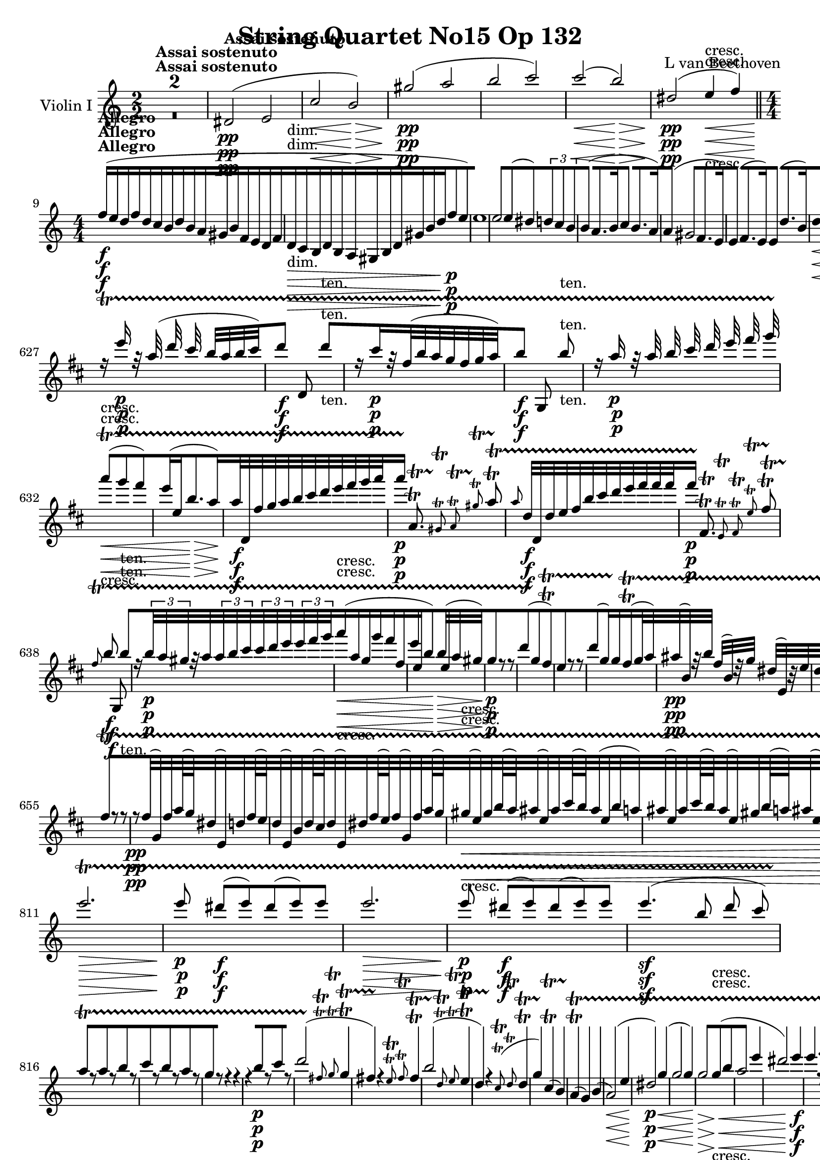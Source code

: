 
\version "2.18.2"
% automatically converted by musicxml2ly from original_musicxml/13153-violin1.xml

%% additional definitions required by the score:
rf = #(make-dynamic-script "rf")

\header {
    encodingsoftware = Sibelius
    composer = "L van Beethoven"
    title = "String Quartet No15 Op 132"
    }

\layout {
    \context { \Score
        skipBars = ##t
        autoBeaming = ##f
        }
    }
PartPOneVoiceOne =  \relative dis' {
    \repeat volta 2 {
        \repeat volta 2 {
            \clef "treble" \key a \minor \numericTimeSignature\time 2/2
            | % 1
            s1*2 ^\markup{ \bold {Assai sostenuto} } | % 3
            dis2 \pp ( e2 | % 4
            c'2 \< b2 \! \> ) | % 5
            gis'2 \! \pp ( a2 | % 6
            b2 c2 ) | % 7
            c2 \< ( b2 \! \> ) | % 8
            dis,2 \! \pp ( e4 \< -"cresc." f4 ) \bar "||"
            \numericTimeSignature\time 4/4  | % 9
            f16 \! ^\markup{ \bold {Allegro} } \f ( [ e16 d16 f16 d16 [
            c16 b16 d16 b16 [ a16 gis16 b16 f16 [ e16 d16 f16 |
            \barNumberCheck #10
            d16 \> -"dim." [ c16 b16 d16 b16 [ a16 gis16 b16 d16 [ gis16
            b16 d16 f8 \! \p [ e8 ) | % 11
            e1 | % 12
            e2 e8 ( [ dis8 ) \times 2/3 {
                d8 [ c8 b8 }
            | % 13
            b4 ( a8. [ b16 c4 b8. [ a16 ) | % 14
            a4 ( gis2 f8. [ e16 ) | % 15
            e4 ( f8. [ e16 ) e4 ( d'8. [ b16 ) | % 16
            d4 \< ( c2 f8. \! \> [ dis16 \! ) | % 17
            f4 \< ( e2 a8. \! \> [ e16 \! ) | % 18
            g4 \< -"cresc." ( f4 ) f8. ( [ d16 ) d8. ( [ bes16 ) | % 19
            bes8. \! \f ( [ f16 ) f8. ( [ d16 ) d8. ( [ bes16 ) bes8. (
            [ a16 ) | \barNumberCheck #20
            gis4 a4 a'4 a'8 ( b8 ) | % 21
            c4 ^\markup{ \bold {Adagio} } \fp ( e,4 \< a4 \! \> e8 c8 \!
            ) | % 22
            b16 ^\markup{ \bold {Allegro} } \p ( [ a16 gis16 b16 f16 [ e16
            d16 f16 d16 [ c16 b16 d16 f16 [ gis16 b16 d16 ) | % 23
            f1 ( | % 24
            e1 ) s1*2 | % 27
            r2 r4 a8. \< ( [ e16 \! \> ) | % 28
            g4 \! \< -"cresc." ( f4 ) bes8. ( [ f16 ) f8. ( [ d16 ) | % 29
            d8. \! \f ( [ bes16 ) bes8. ( [ f16 ) f8. ( [ d16 ) d8. ( [
            bes16 ) | \barNumberCheck #30
            bes1 \f | % 31
            bes4 \> ( g'8. [ as16 bes4 g8. \! [ f16 ) | % 32
            f4 \f ( e2 ) bes'4 ( | % 33
            bes'4 \> g8. [ as16 bes4 g8. \! [ f16 ) | % 34
            f4 \p ( e8. [ b16 ) b4 ( c8. [ bes16 ) | % 35
            bes4 ( a8. [ a'16 ) a4 ( g8. [ f16 ) | % 36
            \times 2/3  {
                f8 ( [ e8 f8 }
            \times 2/3  {
                fis8 [ g8 b,8 }
            \times 2/3  {
                d8 [ c8 b8 }
            \times 2/3  {
                c8 [ d8 bes8 ) }
            | % 37
            bes16 ( [ a16 gis16 a16 bes16 [ b16 c16 cis16 d16 [ dis16 e16
            f16 g16 [ a16 g16 f16 ) | % 38
            f16 \< -"cresc." ( [ e16 f16 d16 ) d8 [ d8 d16 ( [ cis16 d16
            bes16 ) bes'8 [ bes8 \bar "||"
            \key f \major bes16 ( [ a16 bes16 g16 ) g8 [ g8 g16 ( [ fis16
            g16 e16 ) e8 \! [ d'8 \f | \barNumberCheck #40
            d4 e8 r16 e,,16 \p a4 a4 | % 41
            a4. ( g16 ) f16 f8 [ f8 f16 ( [ g16 f8 ) | % 42
            f4 ( e8 ) r16 e'16 a4 a4 | % 43
            a4. ( g16 fis16 ) fis8 [ fis8 fis16 ( [ g16 fis8 ) | % 44
            f8. \< -"cresc." ( [ dis16 ) e8. ( [ g16 ) g8. ( [ f16 ) f8.
            ( [ fis16 ) | % 45
            fis8. ( [ g16 ) g8. ( [ gis16 ) gis8. ( [ a16 ) a8. ( [ bes16
            ) | % 46
            bes8. ( [ b16 ) b8. ( [ c16 ) c8. ( [ cis16 ) cis8. ( [ d16
            ) | % 47
            d8. ( [ e16 ) e8. ( [ f16 \! ) f8. \f ( [ f,16 ) a8. \> ( [
            g16 \! ) s1 | % 49
            r8 g8 \p ( a8 bes8 ) r2 | \barNumberCheck #50
            r8 g8 ( a8 bes8 ) r4 a4 s1 | % 52
            r8 b,8 ( c8 e8 g8 [ b8 c8 d8 ) | % 53
            es4.. \< d16 \! cis4 -"piu cresc" ( cis4 ) | % 54
            es4 -"dim." ( d8 c8 bes4 c8 d8 ) | % 55
            c4. -"teneramente" ( a8 ) bes4. ( e,8 ) | % 56
            r8 g16 ( f16 e16 [ f16 g16 f16 e16 [ g16 a16 bes16 c16 [ cis16
            d16 bes16 ) | % 57
            a4 -"dolce" ( g4 f4 c4 ) | % 58
            f8 ( [ g16 f16 e8 [ f16 g16 a8 [ bes16 a16 g8 [ a16 bes16 )
            | % 59
            c4 \< -"cresc." c8 c16 ( bes16 a4 ) a8 a16 ( g16 |
            \barNumberCheck #60
            f4 ) f8 f16 ( e16 d8 -"non legato" ) [ d'16 c16 bes16 [ a16
            g16 f16 \! | % 61
            e16 \f [ f16 g16 a16 bes16 [ a16 g16 f16 e16 [ f16 g16 a16
            bes16 [ c16 d16 e16 | % 62
            f4 r4 g,16 \ff [ a16 b16 c16 d16 [ e16 f16 g16 | % 63
            g16 \p ( [ f16 -"legato" e16 f16 e16 [ f16 e16 d16 ) d16 ( [
            c16 b16 c16 ) c16 ( [ bes16 a16 g16 ) | % 64
            g16 ( [ f16 e16 f16 e16 [ f16 e16 d16 ) d16 ( [ c16 b16 c16
            ) c16 ( [ bes16 a16 g16 ) | % 65
            a4 ( b4 \< -"cresc." c4 e4 ) | % 66
            g16 ( [ f16 e16 f16 e16 [ f16 g16 a16 ) a16 ( [ bes16 c16
            cis16 d16 [ cis16 d16 e,16 \! ) | % 67
            f8. \ff ( [ e16 ) des8. \sf ( [ bes16 ) g8. \sf ( [ e16 )
            des'8. \sf ( [ c16 ) | % 68
            d2 \p ( c2 ) | % 69
            c8. \sf ( [ des16 ) e8. \sf ( [ g16 ) bes8. \sf ( [ des16 )
            e8. \sf ( [ f16 ) | \barNumberCheck #70
            b,,2 \p ( c2 ) | % 71
            d2 -\markup{ \bold {Rit.} } \startTextSpan d8 [ e,8 ( d'8 c8
            ) | % 72
            d2 -"cresc." d8 [ c,8 ( bes'8 g8 ) | % 73
            \tempo 4=120 | % 73
            a8 \stopTextSpan ^\markup{ \bold {A tempo} } \p [ r8 bes8 r8
            c8 [ r8 g'8 \f r8 | % 74
            r4 a4 \p r2 s1 | % 76
            a,,1 \pp | % 77
            a1 | % 78
            a1 | % 79
            a4 fis'8. ( [ g16 a4 g8. [ fis16 ) | \barNumberCheck #80
            a4 ( g4 ) g8 [ g8 ( fis8 g8 | % 81
            bes4 a8. [ bes16 c4 bes8. [ a16 ) | % 82
            c4 ( bes2 ) es8. ( [ d16 ) | % 83
            d4 ( es8. [ d16 ) d4 ( c'8. [ a16 ) | % 84
            c4 \< ( b2 c4 \! \> ) | % 85
            d4 \! d,8. ( [ es16 f4 es8. [ d16 ) | % 86
            f4 \< ( es2 d4 ) | % 87
            c2 \! \> fis,2 | % 88
            g1 \! \< -"cresc." | % 89
            es'1 | \barNumberCheck #90
            es'1 | % 91
            es4 \! \f d4 d4 d4 \bar "||"
            \key c \major s1*2 | % 94
            r2 r8. d,16 \p ( c8. d16 ) | % 95
            f8 ( [ e4. ) e8 [ f8 ( e8. f16 ) | % 96
            a8 ( [ g4. ) g8 [ a8 ( g8. a16 ) | % 97
            a8. \> ( [ e16 \! ) e8 \p [ f8 g8. \> ( [ d16 \! ) d8 \p [ e8
            | % 98
            f8. \> ( [ a,16 \! ) a8 \p [ b8 c8 \pp [ d8 e8 f8 | % 99
            e1 \< -"cresc." | \barNumberCheck #100
            e'1 | % 101
            g1 | % 102
            g4 \! \f fis4 fis4 fis4 | % 103
            dis,,1 \ff | % 104
            e1 \f | % 105
            ais'1 \f | % 106
            b1 \> -"f H" | % 107
            b8 \! [ gis8 \p ( a8 b8 c4 b8. [ a16 ) | % 108
            a4 ( g2 fis8. [ e16 ) | % 109
            e8 ( [ dis8 e8. fis16 g4 fis8. [ e16 ) | \barNumberCheck
            #110
            e4 -"cresc." ( dis2. ) \bar "||"
            \key e \minor | % 111
            dis1 \f | % 112
            e1 | % 113
            c'1 | % 114
            b2 ( b2 -"dim." ) | % 115
            b1 | % 116
            b2 ( b2 \pp ) | % 117
            b2. c4 | % 118
            c4 -"cresc." c4 c4 c4 | % 119
            c16 \f [ b16 a16 c16 a16 [ g16 fis16 a16 fis16 [ e16 dis16
            fis16 c16 [ b16 a16 c16 | \barNumberCheck #120
            a16 -"dim." [ g16 fis16 a16 dis,16 [ fis16 a16 c16 \times
            2/3 {
                dis8 [ fis8 a8 }
            c8 \p [ b8 | % 121
            b1 | % 122
            b2 b8 ( [ ais8 \times 2/3 {
                a8 ) [ g8 fis8 }
            | % 123
            fis8 ( [ dis8 e8 fis8 g4 fis8. [ e16 ) | % 124
            e4 ( dis2 ) d16 ( [ c16 b8 ) | % 125
            b4 ( d8 c16 b16 ) c8 ( [ ais'8 b16 [ a16 fis8 ) | % 126
            a4 ( g2 ) d'8 -"espressivo" ( c16 ais16 | % 127
            c4 b4 ) b8 [ d8 ( f8 [ e16 b16 ) | % 128
            d4 ( c4 ) c8. -"cresc." ( [ a16 ) a8. ( [ fis16 ) | % 129
            f8. \f ( [ c16 ) c8. ( [ a16 ) a8. ( [ f16 ) f8. ( [ e16 ) |
            \barNumberCheck #130
            dis4 dis'4 e4 e'8 ( fis8 ) | % 131
            g8 ^\markup{ \bold {Adagio} } \p ( [ b,8 e8 g8 b4. ) g,8 | % 132
            fis4 r4 ^\markup{ \bold {Allegro} } r2 | % 133
            d'2. \< ( gis,4 \! \> ) | % 134
            g4 \! \p cis,,8. ( [ d16 e4 d8. [ cis16 ) | % 135
            cis4 d2. | % 136
            g4 ( e8. [ f16 g4 f8. [ e16 ) | % 137
            g4 ( f8. [ e16 d4 ) d'4 \bar "||"
            \key c \major d8 ( [ cis8 ) d4 d8 ( [ e8 ) bes8. ( [ a16 ) | % 139
            a4 ( bes8. [ a16 ) a4 ( g'8. [ e16 ) | \barNumberCheck #140
            g4 ( f2 ) f4 | % 141
            f4 \f ( d8. [ es16 f4 d8. [ c16 ) | % 142
            c4 ( b2 \> ) e8. ( [ f16 \! ) | % 143
            f4 \f ( d8. [ es16 f4 d8. [ c16 ) | % 144
            c4 ( b2 \> e8. [ f16 \! ) | % 145
            f8. \p ( [ d16 f4 ) r4 d4 | % 146
            r4 e8. ( [ e'16 ) e4 ( d8. [ c16 ) | % 147
            c4 ( b4 ) r8 fis16 ( g16 a16 [ gis16 a16 f16 ) | % 148
            f16 ( [ dis16 e16 f16 fis16 [ g16 gis16 a16 bes16 [ b16 c16
            cis16 d16 [ e16 d16 c16 ) | % 149
            c16 \< -"cresc." ( [ b16 c16 a,16 ) a'8 [ a8 a16 ( [ gis16 a16
            f16 ) f8 [ f8 | \barNumberCheck #150
            f16 ( [ e16 f16 d16 ) d8 [ d8 d16 ( [ cis16 d16 b16 ) b8 [
            a'8 \! \f | % 151
            a4 b4 r2 | % 152
            r4 r8. c,16 \p f4 f4 | % 153
            f4. ( e16 d16 ) d8 [ d8 d16 ( [ e16 d8 ) | % 154
            c8 [ c8 c16 ( [ b16 c8 ) e'8 ( [ d16 c16 ) c16 ( [ d16 c8 )
            | % 155
            c,8. \< -"cresc." ( [ ais16 ) b8. ( [ d16 ) b8. ( [ c16 ) c8.
            ( [ cis16 ) | % 156
            cis8. ( [ d16 ) d8. ( [ dis16 ) dis8. ( [ e16 ) e8. ( [ f16
            ) | % 157
            f8. ( [ fis16 ) fis8. ( [ g16 ) g8. ( [ gis16 ) gis8. ( [ a16
            ) | % 158
            a8. ( [ b16 ) b8. ( [ c16 \! ) c8. \f ( [ c,16 ) e8. \> ( [
            d16 \! ) s1 | \barNumberCheck #160
            r2 r8 d8 \p ( e8 f8 ) | % 161
            f4 ( e8 d8 c4 d8 e8 ) | % 162
            d4. ( b8 ) c4. ( fis,8 ) | % 163
            r8 g8 ( b8 d8 g8 ) [ g8 ( a8 bes8 ) | % 164
            bes4.. \< ( a16 \! ) gis4 -"piu cresc." ( gis4 ) | % 165
            bes4 -"dim." ( a8 g8 f4 g8 a8 ) | % 166
            g4. -"p teneramente" ( e8 ) f4. ( b,8 ) | % 167
            e16 ( [ b16 c16 d16 e16 [ f16 fis16 g16 a16 [ g16 fis16 g16
            a16 [ g16 a16 f16 ) | % 168
            e4 ( d4 c4 g4 ) | % 169
            c8 ( [ d16 c16 b8 [ c16 d16 e8 [ f16 e16 d8 [ e16 f16 ) |
            \barNumberCheck #170
            g4 \< -"cresc." g8 g16 ( f16 e4 ) e8 e'16 ( d16 | % 171
            c4 ) c8 c16 ( b16 a16 [ b16 a16 g16 f16 [ e16 f16 d16 \! ) | % 172
            g1 -"p" -"teneramente" | % 173
            g4 -"dolce" g8 ( a16 b16 c4 b8 c16 d16 ) | % 174
            e4 \< -"cresc." e8 e16 ( d16 c4 ) c8 c16 ( b16 | % 175
            a8 ) ( [ c,8 ) c16 [ c,16 ( c'16 b16 ) a16 -"non legato" [ b16
            a16 g16 f16 [ e16 d16 c16 | % 176
            b16 \! \f [ c16 d16 e16 f16 [ e16 d16 c16 b16 [ c16 d16 e16
            f16 [ g16 a16 b16 | % 177
            c4 r4 d16 \ff [ e16 fis16 g16 a16 [ b16 c16 d16 | % 178
            d16 \p ( [ c16 b16 c16 b16 [ c16 b16 a16 ) a16 ( [ g16 fis16
            g16 ) g16 ( [ f16 e16 d16 ) | % 179
            d16 ( [ c16 b16 c16 b16 [ c16 b16 a16 ) a16 ( [ g16 fis16 g16
            ) g16 ( [ f16 e16 d16 ) | \barNumberCheck #180
            c4 fis'4 \< -"cresc." ( g4 b4 ) | % 181
            b16 ( [ c16 d16 e16 ) e,16 ( [ f16 g16 a16 ) g16 ( [ a16 b16
            c16 d16 [ e16 f16 b,16 \! ) | % 182
            c8. \f ( [ b16 ) as8. ( [ f16 ) d8. ( [ b16 ) as'8. ( [ g16
            ) | % 183
            a,2 \p ( g2 ) | % 184
            g8. \f ( [ as16 ) b8. ( [ d16 ) f8. ( [ d'16 ) b8. ( [ c16 )
            | % 185
            fis,2 \p ( g2 ) | % 186
            a2 -\markup{ \bold {Rit.} } \startTextSpan a8 ( [ b,8 a'8 g8
            ) | % 187
            a2 -"cresc." a8 [ g,,8 ( f'8 d8 \stopTextSpan ) | % 188
            \tempo 4=120 | % 188
            e8 ^\markup{ \bold {a tempo} } \p [ r8 fis8 r8 g8 [ r8 b8 \f
            r8 | % 189
            r4 b4 \p r2 | \barNumberCheck #190
            r4 b8 r8 c8 [ r8 cis8 \f r8 | % 191
            r4 cis4 \p r2 | % 192
            cis8 \< -"cresc." [ r8 d8 r8 dis8 [ r8 e8 r8 | % 193
            f1 \! \p ( | % 194
            e1 ) | % 195
            dis,1 \p ( | % 196
            e1 ) s1*2 | % 199
            dis'1 ( | \barNumberCheck #200
            e1 ) | % 201
            d'4 ( b8. [ c16 d4 c8. [ b16 ) | % 202
            d4 \< -"cresc." ( c2 d8. [ e16 \! ) | % 203
            f1 \f | % 204
            e1 | % 205
            gis,1 | % 206
            a1 \> | % 207
            a4 \! bes8. \p ( [ gis16 bes4 a8. [ e16 ) | % 208
            g4 ( f2 ) bes8. -"espressivo" ( [ f16 ) | % 209
            a4 ( g2 ) c8. ( [ g16 ) | \barNumberCheck #210
            bes4.. \< -"cresc." ( a16 ) b4.. ( a16 ) | % 211
            b4.. ( a16 ) b4.. ( a16 ) | % 212
            b16 \sf ( [ a16 b16 a16 b16 [ a16 b16 ) a16 b16 ( [ a16 b16
            a16 b16 [ a16 b16 a16 \! ) | % 213
            b16 \f ( [ a16 b16 a16 b16 [ a16 b16 a16 ) b16 ( [ a16 b16 a16
            b16 [ a16 b16 a16 ) | % 214
            b4 r4 r2 s1 | % 216
            r4 r8. b16 \p e4 e4 | % 217
            e4. ( d16 c16 ) c8 [ c8 c16 ( [ d16 c8 ) | % 218
            c8 ( [ b8 ) r4 r4 c16 ( [ d16 c8 ) | % 219
            c8. \< -"cresc." ( [ b16 ) b8 [ c8 c8. ( [ b16 ) b8 [ c8 |
            \barNumberCheck #220
            cis8. ( [ d16 ) d8 [ cis8 cis8. ( [ d16 ) d8 [ dis8 | % 221
            dis8. ( [ e16 ) e8. ( [ f16 ) f8. ( [ fis16 ) fis8. ( [ g16
            ) | % 222
            g8. ( [ gis16 ) gis8. ( [ a16 \! ) a8. \f ( [ a,16 ) c8. \>
            ( [ b16 \! ) | % 223
            r4 \times 2/3 {
                r8 fis,8 -"p non legato" e8 }
            \times 2/3  {
                a8 [ b8 a8 }
            cis4 | % 224
            r2 r8 b,8 ( cis8 d8 ) | % 225
            d4 ( cis8 b8 a4 b8 cis8 ) | % 226
            b4. ( gis''8 ) a4. ( dis,8 ) | % 227
            r8 e,8 ( gis8 b8 dis8 [ e8 ) e8 ( fis8 ) | % 228
            g4.. \< ( fis16 \! ) eis4 -"piu cresc." ( eis4 ) | % 229
            g4 -"dim." ( fis8 e8 d4 e8 fis8 ) | \barNumberCheck #230
            e4. -"teneramente" ( cis8 ) d4. ( gis,8 ) | % 231
            e'4. ( c8 ) d4 ( d'8 gis,8 ) | % 232
            b4 \pp ( a8. [ b16 c4 b8. [ a16 ) | % 233
            a4 ( gis2 f8. [ e16 ) | % 234
            e4 ( b'8. [ c16 d4 c8. [ b16 ) | % 235
            d4 \< -"cresc." ( c8. [ d16 e4 d8. [ c16 \! ) | % 236
            b8. \f ( [ gis16 ) a16 ( [ b16 a16 b16 ) c8 [ c8 b16 ( [ a16
            b16 a16 ) | % 237
            a4 ( gis2 ) f16 ( [ dis16 f16 e16 ) | % 238
            e8 [ e8 f16 ( [ dis16 f16 e16 ) e8 [ e8 d'16 ( [ e,16 d'16 b16
            ) | % 239
            d4 \sf ( c2 ) d16 ( [ e,16 d'16 b16 ) | \barNumberCheck #240
            d4 \sf ( c4 ) c8 ( [ e,8 ) e'16 ( [ dis16 d16 b16 ) | % 241
            d4.. \sf c16 b4.. \sf a16 | % 242
            c4.. \sf b16 a4.. \> \sf ( gis16 ) | % 243
            g4.. \! \p ( e16 ) f4.. \< -"cresc." ( d16 ) | % 244
            c4.. ( e16 ) b4.. ( e16 ) | % 245
            bes4.. \! \f ( g'16 ) d,4.. -"oiu f" ( f'16 ) | % 246
            c4.. ( e'16 ) g4.. ( f16 ) | % 247
            f1 \ff | % 248
            e1 \> | % 249
            e8 \! [ gis,8 \p ( a8 b8 \times 2/3 {
                d8 [ c8 b8 }
            \times 2/3  {
                b8 [ c8 a8 ) }
            | \barNumberCheck #250
            a4 ( gis2 g4 ) | % 251
            g4 -"morendo" ( fis2 f4 ) | % 252
            f8 \pp ( [ e4. ) e8 -"sempre pp" ( [ d4. ) | % 253
            d8 ( [ c4. ) c8 ( b4. ) | % 254
            gis,1 | % 255
            b''1 -"sempre pp" | % 256
            d1 | % 257
            f,16 \< -"cresc." ( [ e16 f16 e16 f16 [ e16 f16 e16 f16 [ e16
            f16 e16 f16 [ e16 f16 e16 \! ) | % 258
            b16 \f ( [ a16 c16 a16 ) bes16 ( [ a16 cis16 a16 ) bes16 ( [
            a16 d16 a16 ) b16 ( [ a16 d16 a16 ) | % 259
            b16 ( [ a16 e'16 a,16 ) b16 ( [ a16 a'16 a,16 ) d16 ( [ c16
            a'16 c,16 ) c16 ( [ b16 gis'16 b,16 ) | \barNumberCheck #260
            bes,16 ( [ a16 cis16 a16 ) bes16 ( [ a16 cis16 a16 ) bes16 (
            [ a16 d16 a16 ) b16 ( [ a16 d16 a16 ) | % 261
            b16 ( [ a16 a'16 a,16 ) b16 ( [ a16 a'16 a,16 ) d16 ( [ c16
            c'16 c,16 ) f16 ( [ e16 e'16 e,16 ) | % 262
            e'16 ] e16 ] e16 ] e16 ] e16 ] e16 ] e16 ] e16 ] e16 ] e16 ]
            e16 ] e16 ] e16 ] e16 ] gis16 ( [ e16 ) | % 263
            e16 ] e16 ] e16 ] e16 ] e16 ] e16 ] a16 ( [ e16 ) e16 ] e16
            ] e16 ] e16 ] e16 ] e16 ] e'16 ( [ gis,16 ) | % 264
            <e, c' a'>4 r4 r2 \repeat volta 2 {
                | % 265
                \key a \major \time 3/4 | % 265
                gis,4 ^\markup{ \bold {Allegro ma non tanto} } \p ( a4
                cis4 ) | % 266
                cis4 ( d4 fis4 ) | % 267
                ais,4 ( cis4 dis4 ) | % 268
                dis4 ( e4 gis4 ) | % 269
                cis2 ( b8 [ a8 ) | \barNumberCheck #270
                gis8 ( [ eis8 ) fis4 r4 s1. | % 273
                e'2 \p ( d8 [ cis8 ) | % 274
                b8 ( [ gis8 ) a4 r4 | % 275
                cis8 \pp ( [ ais8 ) b4 r4 | % 276
                a8 ( [ fis8 ) gis4 r4 s1. | % 279
                a'2 \< ( gis8 \! [ fis8 \> ) | \barNumberCheck #280
                e8 \! ( [ cis8 ) dis4 r4 | % 281
                gis2 \< ( fis8 \! [ e8 \> ) | % 282
                dis8 \! \< -"cresc." ( [ bis8 ) cis4 cis'8 ( [ b8 ) | % 283
                b8 ( [ gis8 ) a4 b8 ( [ a8 ) | % 284
                a8 ( [ fis8 ) gis4 a8 ( [ gis8 ) | % 285
                gis8 ( [ eis8 ) fis4 gis8 \! \f ( [ fis8 ) }
            \alternative { {
                    | % 286
                    fis8 ( [ dis8 ) e4 r4 }
                {
                    | % 287
                    fis8 ( [ dis8 ) e4 g,4 \p ( }
                } | % 288
            fis4 g4 b4 ) | % 289
            b4 ( c4 e4 ) \repeat volta 2 {
                | \barNumberCheck #290
                fis4 ( g4 b4 ) | % 291
                b4 ( c4 e4 ) \bar "||"
                \key c \major | % 292
                a,2 \< ( g8 \! [ f8 \> ) | % 293
                f8 \! ( [ d8 ) e4 r4 | % 294
                a2 \< ( g8 \! [ f8 \> ) | % 295
                f8 \! ( [ d8 ) e4 r4 | % 296
                r4 g4 -"cresc." ( a8 [ bes8 ) | % 297
                c4 \f ( f,4 a4 ) | % 298
                a4 ( bes4 d4 ) s1. | % 301
                c2 \p ( bes8 [ a8 ) | % 302
                g8 \< -"cresc." ( [ e8 ) f4 r4 | % 303
                a8 ( [ f8 ) g4 r4 | % 304
                bes8 \! \f ( [ g8 ) a4 a4 | % 305
                a4 ( bes4 ) g4 | % 306
                c8 \pp ( [ d,8 ) bes'4 bes8 ( [ c,8 ) | % 307
                a'4 a8 ( [ bes,8 ) g'4 | % 308
                g8 ( [ a,8 ) f'4 f8 ( [ g,8 ) | % 309
                e'4 e8 ( [ f,8 ) d'4 s1. | % 312
                d2 \< -"cresc." ( c8 [ b8 ) | % 313
                e2 ( d8 [ c8 ) | % 314
                a'8 ( [ fis8 ) g4 r4 | % 315
                a8 ( [ fis8 ) g4 r4 | % 316
                e,2 \! \p ( d8 [ c8 ) | % 317
                b8 ( [ gis8 ) a4 r4 | % 318
                a'2 ( g8 [ f8 ) | % 319
                f8 ( [ d8 ) e4 a8 ( [ g8 ) | \barNumberCheck #320
                f8 ( [ d8 ) e4 a'8 \< -"cresc." ( [ g8 ) | % 321
                f8 ( [ d8 ) e4 e8 ( [ d8 ) | % 322
                d8 ( [ b8 ) c4 c'8 ( [ b8 ) | % 323
                d8 ( [ b8 ) c4 c8 ( [ b8 ) | % 324
                b8 ( [ gis8 ) a4 c8 \! \f ( [ b8 ) | % 325
                b8 ( [ gis8 ) a4 r4 | % 326
                r4 r4 a8 \f ( [ gis8 ) | % 327
                g8 ( [ e8 ) f4 a4 \p ( | % 328
                cis4 d4 ) r4 | % 329
                r4 r4 d8 \p ( [ cis8 ) | \barNumberCheck #330
                c8 ( [ a8 ) b4 r4 | % 331
                r4 r4 c8 \p ( [ b8 ) | % 332
                b8 ( [ gis8 ) a4 r4 | % 333
                r4 r4 cis8 \pp ( [ b8 ) | % 334
                b8 \< ( [ gis8 ) a4 fis8 [ dis8 | % 335
                e4 d8 [ b8 cis4 \! \bar "||"
                \key a \major | % 336
                cis2 \< \p ( b8 \! [ a8 ) | % 337
                gis8 \> ( [ eis8 ) fis4 \! r4 | % 338
                d'2 \< ( cis8 \! [ b8 ) | % 339
                a8 \> ( [ fis8 ) gis4 \! r4 | \barNumberCheck #340
                e'2 \< ( d8 \! [ cis8 \> ) | % 341
                b8 \! \pp ( [ gis8 ) a4 r4 | % 342
                cis8 ( [ ais8 ) b4 r4 | % 343
                a8 ( [ fis8 ) gis4 r4 | % 344
                a'2 \< ( gis8 \! [ fis8 \> ) | % 345
                e8 \! \pp ( [ cis8 ) d4 r4 | % 346
                fis8 ( [ dis8 ) e4 r4 | % 347
                d8 ( [ b8 ) cis4 r4 s2. | % 349
                r4 gis'8 \< -"cresc." ( [ eis8 ) fis4 | \barNumberCheck
                #350
                r4 fis8 ( [ dis8 ) e4 | % 351
                r4 fis8 ( [ d8 e8 cis'8 ) | % 352
                cis2 \! \< \p ( b8 \! [ a8 \> ) | % 353
                a2 \! \< ( gis8 \! [ fis8 \> ) | % 354
                d'2 \! \< ( cis8 \! [ b8 \> ) | % 355
                b2 \! \< ( a8 \! [ gis8 \> ) | % 356
                e'2 \! \< -"cresc." ( d8 [ cis8 ) | % 357
                b8 ( [ gis8 ) a4 a8 ( [ g8 ) | % 358
                g8 ( [ eis8 ) fis4 fis8 ( [ e8 ) | % 359
                e8 ( [ cis8 ) d4 e'8 ( [ d8 ) | \barNumberCheck #360
                d8 ( [ b8 ) a4 \! d8 \p ( [ cis8 ) | % 361
                cis8 ( [ ais8 ) b4 cis8 \< -"cresc." ( [ b8 ) | % 362
                b8 ( [ gis8 ) a4 d8 ( [ cis8 ) | % 363
                cis8 ( [ ais8 ) b4 cis8 \! \f ( [ b8 ) }
            \alternative { {
                    | % 364
                    b8 ( [ gis8 ) a4 a,4 \p ( }
                } | % 365
            gis4 a4 c4 ) | % 366
            b4 ( c4 e4 ) | % 367
            fis,4 ( g4 c4 ) | % 368
            b4 ( c4 e4 ) }
        \alternative { {
                | % 369
                b'8 ( [ gis8 ) a4 fis8 \pp ( [ e8 ) }
            } | \barNumberCheck #370
        e8 ( [ cis8 ) dis4 r4 | % 371
        r4 r4 gis8 ( [ fis8 ) | % 372
        fis8 ( [ dis8 ) e4 r4 | % 373
        r4 r4 fis,8 -"sempre" ( [ gis8 ) | % 374
        gis8 \pp ( [ b8 ) a4 cis'8 ( [ b8 ) | % 375
        b8 ( [ gis8 ) a4 gis,8 ( [ a8 ) | % 376
        a8 ( [ cis8 ) b4 d'8 ( [ cis8 ) | % 377
        cis8 ( [ ais8 ) b4 e8 \< -"cresc." ( [ d8 ) | % 378
        cis8 ( [ b8 ) a8 ( [ gis8 ) gis,4 ( | % 379
        b4 d4 fis4 \! ) s2. | % 381
        e2 \p ( d8 [ cis8 ) | % 382
        cis8 ( [ a8 ) b4 r4 | % 383
        e2 \< ( d8 \! [ cis8 \> ) | % 384
        cis8 \! \< -"cresc." ( [ a8 ) b4 r4 | % 385
        d8 ( [ b8 ) cis4 r4 | % 386
        a'8 ( [ fis8 ) gis4 r4 \! | % 387
        e'2 \f ( d8 [ cis8 ) | % 388
        b8 ( [ gis8 ) a4 r4 | % 389
        b,8 \p ( [ gis8 ) a4 -"Fine" \bar "|."
        s4 | \barNumberCheck #390
        cis'4 \p s2 | % 391
        r4 \p r4 e4 | % 392
        r4 r4 fis4 | % 393
        r4 r4 e4 ( | % 394
        fis4 e4 d4 | % 395
        e2 ) cis4 ( | % 396
        d4 cis4 d4 | % 397
        cis8 [ d8 e4 ) e4 ( | % 398
        fis4 e4 d4 | % 399
        e2 cis4 ) | \barNumberCheck #400
        d4 ( cis4 b8 [ d8 ) | % 401
        cis2 cis4 | % 402
        r4 r4 e4 | % 403
        r4 r4 a4 | % 404
        r4 r4 e4 ( | % 405
        fis4 e4 d4 | % 406
        e2 ) cis4 ( | % 407
        d4 cis4 d4 | % 408
        cis8 [ d8 e4 ) e4 ( | % 409
        fis4 e4 d4 | \barNumberCheck #410
        e2 cis4 | % 411
        d4 cis4 d8 [ fis8 | % 412
        cis2 ) r4 | % 413
        r4 r4 fis,8 ( [ eis8 | % 414
        fis8 [ gis8 a8 fis8 ) r4 | % 415
        r4 r4 e8 ( [ dis8 | % 416
        e8 [ fis8 gis8 e8 ) a8 ( [ gis8 | % 417
        a8 [ gis8 a8 b8 cis8 dis8 | % 418
        e8 [ dis8 e8 b8 cis8 a8 | % 419
        gis8 [ fisis8 gis8 b8 a8 fis8 ) | \barNumberCheck #420
        e8 ( [ gis8 a8 b8 ) <cis,, gis'>4 | % 421
        <cis gis'>4 <cis gis'>4 <cis fis>4 | % 422
        <cis fis>4 <cis fis>4 <b fis'>4 | % 423
        <b fis'>4 <b fis'>4 b4 | % 424
        b4 b'4 fis'8 \< -"cresc." ( [ eis8 | % 425
        fis8 [ e8 d8 cis8 ) r4 | % 426
        r4 r4 e8 ( [ dis8 | % 427
        e8 [ d8 cis8 b8 ) r4 | % 428
        r4 r4 \! <b b'>4 \p | % 429
        <b b'>4 <b b'>4 <b b'>4 | \barNumberCheck #430
        <b b'>4 <b b'>4 <b b'>4 | % 431
        <b b'>4 <b b'>4 <b b'>4 | % 432
        <b b'>4 <b b'>4 <b b'>4 | % 433
        <b b'>4 <b b'>4 <b b'>4 | % 434
        <b b'>4 <b b'>4 <b b'>4 | % 435
        <b b'>4 <b b'>4 <b b'>4 | % 436
        <b b'>4 <b b'>4 gis'4 | % 437
        gis4 gis4 cis4 | % 438
        cis4 cis4 fis,4 | % 439
        fis4 fis4 b4 | \barNumberCheck #440
        b4 b4 <b, b'>4 | % 441
        <b b'>4 <b b'>4 <b b'>4 | % 442
        <b b'>4 e4 e4 | % 443
        e4 e4 dis4 | % 444
        e4 e8 \< -"poco cresc." ( [ eis8 fis8 eis8 | % 445
        fis8 [ e8 d8 cis8 ) b8 ( [ ais8 | % 446
        b8 [ cis8 d8 b8 ) e8 ( [ dis8 | % 447
        e8 [ d8 cis8 b8 \! ) a8 \p ( [ gis8 | % 448
        a8 [ b8 cis8 b8 ) a8 ( [ cis8 | % 449
        e8 [ a8 cis8 e8 ) d8 ( [ b8 | \barNumberCheck #450
        gis8 [ e8 d8 b8 ) cis8 ( [ e8 | % 451
        d8 [ cis8 b8 a8 ) cis8 ( [ b8 | % 452
        a8 [ gis8 fis8 e8 ) a8 ( [ cis8 | % 453
        e8 [ a8 cis8 e8 ) d8 ( [ b8 | % 454
        gis8 [ e8 d8 b8 ) cis8 ( [ e8 | % 455
        d8 [ cis8 b8 a8 ) cis8 ( [ b8 | % 456
        a8 [ gis8 fis8 e8 ) r4 | % 457
        r4 r4 b''8 ( [ ais8 | % 458
        b8 [ cis8 d8 b8 ) r4 | % 459
        r4 r4 a8 ( [ gis8 | \barNumberCheck #460
        a8 [ b8 cis8 a8 ) d,8 ( [ cis8 | % 461
        d8 -"cresc." [ e8 fis8 gis8 a8 gis8 | % 462
        a8 \p [ gis8 a8 e8 fis8 d8 | % 463
        cis8 [ bis8 cis8 e8 d8 b8 ) | % 464
        a8 ( [ cis8 d8 e8 fis8 \< -"cresc." [ eis8 | % 465
        fis8 [ e8 d8 cis8 ) b8 ( [ ais8 | % 466
        b8 [ cis8 d8 b8 ) e8 ( [ dis8 | % 467
        e8 [ d8 cis8 b8 ) a8 ( [ gis8 | % 468
        a8 [ b8 cis8 a8 ) d8 ( [ cis8 | % 469
        d8 [ e8 fis8 gis8 ) a8 ( [ gis8 | \barNumberCheck #470
        a8 [ gis8 a8 e8 fis8 [ d8 | % 471
        cis8 [ bis8 cis8 e8 d8 [ b8 | % 472
        a8 ) [ a'8 ( b8 cis8 d8 \! \f cis8 | % 473
        d8 [ e8 fis8 gis8 a8 ) gis,8 \p ( | % 474
        a8 [ gis8 a8 e8 fis8 d8 ) | % 475
        cis8 ( [ bis8 cis8 e8 d8 [ b8 ) | % 476
        a8 ( [ cis8 e8 \f a8 ) cis4 s2*9 | % 483
        r4 r4 cis,,8 \f ( [ e8 | % 484
        gis8 [ cis8 e8 gis8 cis8 [ e8 ) | % 485
        gis4 cis4 r4 s4*9 \bar "||"
        \numericTimeSignature\time 2/2  | % 489
        s1*3 -"L'istesso tempo" | % 492
        r2 r4 cis,4 -"L'istesso tempo" -"p dol." ( \bar "||"
        \time 3/4  | % 493
        r4 \p ) r4 e4 | % 494
        r4 r4 a4 | % 495
        r4 \< -"cresc." r4 e4 ( | % 496
        fis4 e4 d4 | % 497
        e2 ) cis4 ( | % 498
        d4 cis4 d4 | % 499
        cis8 [ d8 e4 ) e4 ( | \barNumberCheck #500
        fis4 e4 d4 ) | % 501
        e2 cis4 ( | % 502
        d4 cis4 d8 [ fis8 | % 503
        cis2 ) cis4 ( | % 504
        d4 cis4 d8 [ fis8 ) | % 505
        a2 s4 \! ( | % 506
        d,4 \> -"dim." s2 d8 \! [ fis8 | % 507
        cis2 \p ) cis4 | % 508
        cis2 -"piu p" cis4 \pp | % 509
        cis2. | \barNumberCheck #510
        R2. \bar "|."
        \key c \major \numericTimeSignature\time 4/4 | % 511
        <c,, a'>4 ^\markup{ \bold {Molto Adagio} } -"Heiliger Dankgesang
        eines Genesenen an die Gottheit, in der lydischen Tonart." ( s2
        -"sotto voce" | % 512
        g'4 c4 c4 f,4 | % 513
        g4 f4 ) f2 | % 514
        f2 e2 | % 515
        d2 e2 | % 516
        f2 \< -"cresc." g2 | % 517
        f2 \! \p a'4 ( d,4 | % 518
        e4 f4 g4 f4 | % 519
        e4 g,4 ) g2 \< | \barNumberCheck #520
        a2 c2 | % 521
        a2 g2 | % 522
        f2 \! d2 \> | % 523
        e2 \! \p r2 | % 524
        r2 g4 ( c,4 | % 525
        d4 e4 ) e2 | % 526
        c'2 \< -"cresc." b2 | % 527
        c2 a2 | % 528
        b2 c2 | % 529
        <d, d'>2 \! \> \f g'4 \! \p ( c,4 | \barNumberCheck #530
        d4 e4 f4 e4 | % 531
        b4 c4 ) c2 | % 532
        c2 -"cresc." d2 \< | % 533
        g,2 a2 | % 534
        d,2 e2 \! \> | % 535
        f2 \! \p c'4 ( a'4 | % 536
        e4 f4 ) f4 \< ( d4 | % 537
        c4 b4 \! ) c2 \p | % 538
        c2 \< -"cresc." d2 | % 539
        g,2 a2 | \barNumberCheck #540
        f2 \! \p g2 | % 541
        e2 -"cresc." a'4 ( a4 ) \bar "||"
        \key d \major \time 3/8 | % 542
        a4. -"Andante" -"e = 30" \f | % 543
        a4. -"Neue Kraft fuhlend" \p \trill \startTrillSpan | % 544
        a4. \f | % 545
        a4. -"p cresc." | % 546
        b8 \f [ g,,8 ] b''8 -"ten." \sf [ | % 547
        r16 a16 \p r32 a32 b32 cis32 d32 e32 fis32 g32 | % 548
        a8 \< \< -"cresc." ( [ g8 fis8 ) | % 549
        e16 ( [ e,16 \! \! b'8. \> a16 ) | \barNumberCheck #550
        \grace { gis8 \trill \startTrillSpan a8 \trill \startTrillSpan }
        a4. \! \f \trill \startTrillSpan | % 551
        a16 \p ] a,,16 [ r16 e'''16 e32 d64 ( cis64 ) b32 a32 | % 552
        \grace { gis8 \trill \startTrillSpan a8 \trill \startTrillSpan }
        a4. \f \trill \startTrillSpan | % 553
        a16 \p ] fis,16 [ r16 cis''16 cis32 b64 ( a64 ) g32 fis32 | % 554
        b8 \f ] g,,8 ] b''8 \sf -"ten." [ | % 555
        r16 \grace { b8 ( } a32 \p gis32 ) r32 a32 \grace { a8 ( } b32
        cis32 ) \grace { cis8 ( } d32 [ e32 ) \grace { e8 ( } fis32 [ g32
        ) | % 556
        a8 \< -"cresc." ( [ g8 fis8 | % 557
        e16 [ e,16 ) \grace { e8 ( } b'8. \! \> a32 gis32 \! ) | % 558
        g8 \p [ r8 r8 | % 559
        d'8 ( [ g,8 fis8 ) \trill \startTrillSpan | \barNumberCheck #560
        e8 [ r8 r8 | % 561
        d'8 ( [ g,16 ) g16 fis16 ( \trill \startTrillSpan [ g32 a32 ) | % 562
        ais32 \pp ( [ b,32 ) r32 b'32 ] fis32 ( [ g,32 ) r32 g'32 ] dis32
        ( [ e,32 ) r32 e'32 | % 563
        d32 ( [ e,32 ) r32 cis'32 ] d32 ( [ e,32 ) r32 e'32 ] fis32 ( [
        g,32 ) r32 g'32 | % 564
        gis32 \< -"cresc." ( [ e32 ) r32 a32 ] bes32 ( [ e,32 ) r32 b'32
        ] bes32 ( [ e,32 ) r32 a32 | % 565
        bes32 ( [ e,32 ) r32 b'32 ] bes32 ( [ e,32 ) r32 a32 ] bes32 ( [
        e,32 ) r32 b'32 \! | % 566
        b8 \rf ( [ d8 fis8 | % 567
        a16 [ a,16 ) e'8 ] e32 \> [ d32 ( e32 fis32 \! ) | % 568
        g8 \p [ r8 r8 | % 569
        d8 ( [ g,16 ) g16 fis8 \trill \startTrillSpan | \barNumberCheck
        #570
        e8 [ r8 r8 | % 571
        d'32 [ d32 ( e32 d32 ) g,32 [ g32 ( a32 g32 ) fis32 ( [ \grace {
            g8 fis8 e8 } fis32 g32 ) a32 | % 572
        ais32 \pp ( [ b,32 ) r32 b'32 ] fis32 ( [ g,32 ) r32 g'32 ] dis32
        ( [ e,32 ) r32 e'32 | % 573
        d32 ( [ e,32 ) r32 cis'32 ] d32 ( [ e,32 ) r32 e'32 ] fis32 ( [
        g,32 ) r32 g'32 | % 574
        gis32 \< -"cresc." ( [ e32 ) r32 a32 ] ais32 ( [ e32 ) r32 b'32
        ] ais32 ( [ e32 ) r32 a32 | % 575
        ais32 ( [ e32 ) r32 b'32 ] ais32 ( [ e32 ) r32 a32 ] ais32 ( [ e32
        ) r32 b'32 \! | % 576
        b8 \rf ( [ d8 fis8 | % 577
        a16 [ a,16 e'8 ) e32 \> [ d32 ( cis32 d32 \! ) | % 578
        d4 \p ( fis,8 | % 579
        g4. ) | \barNumberCheck #580
        fis4 fis16 ( g32 a32 ) | % 581
        b8 [ b8 b16 ( [ cis32 d32 ) | % 582
        d8 \< ( [ a8 fis8 \! ) | % 583
        g8 [ \times 2/3 {
            g16 g16 ( a16 }
        \times 2/3  {
            b16 [ a16 g16 ) }
        | % 584
        g16 ( [ fis8 fis16 ) fis16 ( \trill \startTrillSpan [ g32 a32 )
        | % 585
        ais32 ( [ b32 ) b8 b16 b16 ( [ \grace { ais8 b8 } cis32 d32 ) | % 586
        d16 \< -"cresc." ( [ a8 ais16 cis16 b16 ) | % 587
        b8 ( [ d,8. \! \> e16 ) | % 588
        e8 \! \p ( [ fis8 \< -"cresc." g8 | % 589
        a8 [ b8 \! cis8 \> ) | \barNumberCheck #590
        d8 \! \p [ a16 \< -"cresc." ( fis16 ) fis16 ( g16 ) | % 591
        gis16 ( [ a16 ) ais16 ( [ b16 \! ) b16 \> ( [ cis16 \! ) | % 592
        cis16 \p ( [ d16 ) d8 -"piu p" [ d8 ( | % 593
        d8 ) [ r8 c8 \pp ( | % 594
        c8 ) [ r8 c8 \bar "||"
        \numericTimeSignature\time 4/4  | % 595
        r4 ^\markup{ \bold {Molto Adagio} } c4. r8 r4 | % 596
        \key c \major s1 | % 597
        r2 f,2 \p | % 598
        f2 e2 | % 599
        d2 e2 | \barNumberCheck #600
        f2 \< -"cresc." g2 | % 601
        f2 \! \p r2 s1 | % 603
        r2 g2 \< -"cresc." | % 604
        a2 c2 | % 605
        a2 g2 | % 606
        f2 d2 \! \> | % 607
        e2 \! \p r2 s1 | % 609
        r2 e2 | \barNumberCheck #610
        c'2 \< -"cresc." b2 | % 611
        c2 a2 | % 612
        b2 c2 | % 613
        d2 \! \> \f r2 \! s1 | % 615
        r2 c2 | % 616
        c2 \< -"cresc." d2 | % 617
        g,2 a2 | % 618
        d,2 e2 \! \> | % 619
        f2 \! \p r2 s1 | % 621
        r2 c'2 | % 622
        c2 \< -"cresc." d2 | % 623
        g,2 a2 | % 624
        f2 \! \p g2 | % 625
        e2 \< -"cresc." a2 \bar "||"
        \key d \major \time 3/8 | % 626
        \tempo 8.=80 d8 \! -"Andante" \f ] d,,8 ] fis''8 -"ten." | % 627
        r16 e16 \p r32 a,32 ( d32 cis32 b32 [ a32 b32 cis32 ) | % 628
        d8 \f ] d,,8 ] d''8 -"ten." [ | % 629
        r16 cis16 \p r32 fis,32 ( b32 a32 g32 [ fis32 g32 a32 ) |
        \barNumberCheck #630
        b8 \f ] g,,8 ] b''8 -"ten." | % 631
        r16 a16 \p r32 a32 b32 cis32 d32 e32 fis32 g32 | % 632
        a8 \< -"cresc." ( [ g8 fis8 ) | % 633
        e16 ( [ e,16 b'8. \! \> a16 \! ) | % 634
        a32 \f [ d,,32 fis'32 g32 a32 [ b32 cis32 d32 e32 [ fis32 g32 a32
        | % 635
        a16 \p ] a,,8. \trill \startTrillSpan ] \grace { gis8 \trill
            \startTrillSpan a8 \trill \startTrillSpan gis'8 \trill
            \startTrillSpan } a8 \trill \startTrillSpan ] | % 636
        \grace { a8 } d,32 \f [ d,32 d'32 e32 fis32 [ b32 cis32 d32 e32
        [ fis32 fis32 fis32 | % 637
        fis16 \p ] fis,,8. \trill \startTrillSpan ] \grace { e8 \trill
            \startTrillSpan fis8 \trill \startTrillSpan e'8 \trill
            \startTrillSpan } fis8 \trill \startTrillSpan ] | % 638
        \grace { fis8 } b8 \f ] g,,8 ] b''8 -"ten." [ | % 639
        r16 \times 2/3 {
            b32 \p a32 gis32 }
        r32 a32 \times 2/3 {
            a32 b32 cis32 }
        \times 2/3  {
            cis32 [ d32 e32 }
        \times 2/3  {
            e32 [ fis32 g32 }
        | \barNumberCheck #640
        a16 \< -"cresc." ( [ a,16 g16 g'16 fis16 fis,16 | % 641
        e'16 [ e,16 b'8 \! ) b32 \> ( [ e,32 a32 gis32 \! ) | % 642
        g8 \p [ r8 r8 | % 643
        d'8 ( [ g,8 fis8 ) \trill \startTrillSpan | % 644
        e8 [ r8 r8 | % 645
        d'8 ( [ g,16 ) g16 fis16 ( \trill \startTrillSpan [ g32 a32 ) | % 646
        ais32 \pp ( [ b,32 ) r32 b'32 ] fis32 ( [ b,32 ) r32 g'32 ] dis32
        ( [ e,32 ) r32 e'32 | % 647
        d32 ( [ e,32 ) r32 cis'32 ] d32 ( [ e,32 ) r32 e'32 ] fis32 ( [
        g,32 ) r32 g'32 | % 648
        gis32 \< -"cresc." ( [ e32 ) r32 a32 ] ais32 ( [ e32 ) r32 b'32
        ] ais32 ( [ e32 ) r32 a32 | % 649
        ais32 ( [ e32 ) r32 b'32 ] ais32 ( [ e32 ) r32 a32 ] ais32 ( [ e32
        ) r32 b'32 \! | \barNumberCheck #650
        b8 \sf ( [ d8 fis8 | % 651
        a16 [ a,16 e'8 \> ) ( e32 [ d32 g32 fis32 \! ) | % 652
        e32 \p [ e32 ( fis32 e32 ) a,32 [ a32 ( b32 a32 ) g8 \trill
        \startTrillSpan | % 653
        fis8 [ r8 r8 | % 654
        \times 4/6  {
            dis'32 ( [ e32 fis32 e32 dis32 ) e32 }
        \times 4/6  {
            gis,32 ( [ a32 b32 a32 gis32 a32 ) }
        g8 \trill \startTrillSpan ] | % 655
        fis8 [ r8 r8 | % 656
        r8 \pp fis32 ( g,32 ) fis'32 [ a64 ( g64 ) dis32 ( [ e,32 ) d'32
        [ fis64 ( e64 ) | % 657
        d32 ( [ e,32 ) b'32 [ d64 ( cis64 ) d32 ( [ e,32 ) dis'32 [ fis64
        ( e64 ) fis32 ( [ g,32 ) fis'32 [ a64 ( g64 ) | % 658
        gis32 \< -"cresc." ( [ e32 ) gis32 [ b64 ( a64 ) ais32 ( [ e32 )
        ais32 [ cis64 ( b64 ) ais32 ( [ e32 b'32 a32 ) | % 659
        ais32 ( [ e32 ) ais32 [ cis64 ( b64 ) ais32 ( [ e32 ) gis32 [ b64
        ( a64 ) ais32 ( [ e32 ) ais32 [ cis64 ( b64 \! ) |
        \barNumberCheck #660
        b32 \sf ( [ e,32 cis'32 d32 ) d32 ( [ fis,32 e'32 fis32 ) fis32
        ( [ f,32 fis'32 a32 ) | % 661
        a32 ( [ a,32 fis'32 e32 ) e8 ] e32 \> ( [ d32 cis32 e64 \! d64 )
        | % 662
        d4 \p ( fis,8 | % 663
        g4. ) | % 664
        fis4 fis16 ( g32 a32 ) | % 665
        b8 [ b8 b16 ( \trill \startTrillSpan [ \grace { ais8 b8 } cis32
        d32 ) | % 666
        d8 \< ] d16 ( [ a16 \! ) a16 \> ( fis16 ) | % 667
        fis16 \! ( [ g16 ) g16 ( [ a32 g32 fis32 [ g32 b32 g32 ) | % 668
        g32 ( [ fis32 eis32 fis32 eis32 [ fis32 g32 fis32 eis32 [ fis32
        g32 a32 ) | % 669
        ais32 ( [ b32 cis32 b32 ) b32 ( [ b,32 b'32 ais32 ) ais32 ( [ b32
        cis32 d32 ) | \barNumberCheck #670
        d32 \< -"cresc." ( [ a,32 b'32 a32 ) a32 ( [ a,32 ais'32 ) ais32
        ais32 ( [ b,32 b'32 ) b32 | % 671
        b32 [ d,,32 ( e'32 d32 cis32 [ d32 fis32 e32 dis32 \! \> [ e32 g32
        fis32 \! ) | % 672
        e32 \p ( [ fis32 a32 ) g32 fis8 \< -"cresc." ( [ g8 | % 673
        a8 [ b8 cis8 \! \> ) | % 674
        d32 \! \p ( [ d,32 ) r32 d'32 d32 \< -"cresc." ( [ d,32 ) r32 d'32
        d32 ( [ d,32 ) r32 d'32 | % 675
        d32 ( [ d,32 ) r32 d'32 d32 ( [ d,32 ) r32 d'32 \! e32 \> ( [ e,32
        ) r32 e'32 \! | % 676
        e32 \p ( [ e,32 ) r32 fis'32 ] d8 -"piu p" [ d8 ( | % 677
        d8 ) [ r8 c8 \pp ( | % 678
        c8 ) [ r8 c8 \bar "||"
        \key c \major \numericTimeSignature\time 4/4 | % 679
        r4 ^\markup{ \bold {Molto adagio} } \< c4. \! \> r8 \! r4 s1*2 | % 682
        r8 c,,8 -"Mit innigster Empfindung" ( a'4 ) a16 ( [ g16 ) c8 c16
        ( [ d16 ) c8 | % 683
        c8 ( [ f,8 g8 a8 ) a16 \< ( [ f16 ) g8 g16 ( [ a16 ) g8 \! | % 684
        g4 \p ( g,2 ) d''4 ( | % 685
        c4 ) c'4 d4 \< g,4 | % 686
        a4 \! \p r4 r2 | % 687
        r2 c,2 \< | % 688
        c2 \! \< -"cresc." b2 | % 689
        a2 b2 | \barNumberCheck #690
        c2 f2 | % 691
        e2 \! \> -"dim." d2 | % 692
        d4 \! -"p piu p" ( a2 ) a4 | % 693
        a2 \pp r8 c,8 ( a'4 ) | % 694
        a16 ( [ g16 ) c8 c16 ( [ d16 ) c8 c8 ( [ e,8 f4 | % 695
        g4 f4 ) e8 ( [ c'4 -"cresc." ) c8 | % 696
        c4 \p ( c'4. ) c8 ( g'4 ) | % 697
        r8 g8 ( f4 ) c2 | % 698
        c2 ( b4 \< -"cresc." f'4 ) | % 699
        f2 e2 | \barNumberCheck #700
        d2 \! \f e2 \sf | % 701
        f2 \sf g2 \sf | % 702
        f1 \sf | % 703
        g2 \sf a2 \sf | % 704
        g1 \sf | % 705
        g2 \> -"dim." ( f2 | % 706
        c2 a2 ) | % 707
        g2 \! \p ( f2 -"piu p" ) | % 708
        f2 e2 \pp | % 709
        r2 f2 \< | \barNumberCheck #710
        f2 \! \< \p e2 \! \> | % 711
        r2 \! d'2 \< -"cresc." | % 712
        d2. \! \sf c4 \> | % 713
        c1 \! \p | % 714
        c1 | % 715
        c8 [ c,8 ( a'4 ) a16 ( [ g16 ) c8 c16 ( [ d16 ) c8 | % 716
        c8 ( [ f,8 g8 a8 ) a16 ( [ f16 ) g8 g16 ( [ a16 ) g8 | % 717
        f'2 ( e2 | % 718
        d2 e2 ) | % 719
        e4 \< -"cresc." e4 ( d4 e4 ) | \barNumberCheck #720
        f2 \! \p r2 | % 721
        a4 -"piu p" a8 ( a8 ) a4 a8 ( a8 ) | % 722
        f2 \pp r2 | % 723
        \key a \major | % 723
        e,,8. ^\markup{ \bold {Alla Marcia, assai vivace} } \f [ a16 \sf
        cis4 cis8. \> ( [ a16 \! ) b8 \p r16 cis16 | % 724
        d8 [ r8 cis8 r8 r2 | % 725
        a8. \f [ cis16 e4 \f e8. \> ( [ cis16 \! ) d8 \p [ r16 fis16 | % 726
        cis8 [ r8 b8 r8 r4 d8. ( [ d16 | % 727
        d4. b8 a8 [ gis8 b8 ) r16 e16 | % 728
        e4. ( cis8 b8 [ a8 a'8 ) r16 fis16 | % 729
        e4. ( dis8 ] e8 \< -"cresc." [ dis8 e8 ) r16 fis16 \! |
        \barNumberCheck #730
        b,8 \f [ r8 dis8 r8 e8 [ r8 r4 }
    \repeat volta 2 {
        | % 731
        b4. -"dol." ( a8 gis8 [ e'8 dis8 ) r16 cis16 | % 732
        b8 [ r8 dis8 r8 e8 [ r8 r4 | % 733
        e4. \< -"cresc." ( d8 cis8 [ a'8 gis8 ) r16 fis16 | % 734
        e8 [ r8 gis8 r8 a8 [ r8 cis8 r8 \! | % 735
        d4 \f r4 r2 | % 736
        r2 r4 e,8. \sf [ a16 | % 737
        e8. \f [ a16 cis4 \sf ( cis8. [ a16 ) b8 r16 e16 | % 738
        d8 [ r8 cis8 r8 r2 | % 739
        a8. [ cis16 e4 \sf e8. ( [ cis16 ) d8 [ r16 fis16 |
        \barNumberCheck #740
        cis8 [ r8 b8 r8 r4 dis,,16 \p ( [ fis16 a16 dis,16 ) | % 741
        fis4 dis'8. [ fis16 b4 r4 | % 742
        r4 e,8. [ gis16 b4 d8. [ d16 | % 743
        d4. ( b8 a8 [ gis8 b8 ) r16 e16 | % 744
        e4. ( cis8 b8 [ a8 d8 ) r16 b16 | % 745
        a4. ( gis8 a8 \< -"cresc." [ gis8 a8 ) r16 b16 \! | % 746
        e,8 \f [ r8 <e, b' gis'>8 -"attacca subito" r8 <e cis' a'>8 [ r8
        r4 }
    | % 747
    \key c \major | % 747
    s1*2 ^\markup{ \bold {Piu Allegro} } | % 749
    c'2. g4 | \barNumberCheck #750
    g8 [ g8 f8 g8 f8 ( [ e8 ) d8 e8 | % 751
    d8 ( [ c8 ) bes2 bes4 | % 752
    bes4 g'4 -\markup{ \bold {Rit.} } \startTextSpan -"espress." ( a4
    bes4 ) | % 753
    \tempo 4=120 | % 753
    bes8 \stopTextSpan ^\markup{ \bold {A tempo} } ( [ a4. ) r2 | % 754
    r4 e'2. \sf | % 755
    e4. ( a,8 ) a8 [ a8 a8 bes8 | % 756
    a8 ( [ g8 ) g8 a8 bes2 | % 757
    bes4 \< -"cresc." ( g'4 ) g8 [ g8 f8 e8 | % 758
    d8 \! \> -"dim." ( [ cis8 ) bes8 a8 g8 -\markup{ \bold {Rit.} }
    \startTextSpan \! ( [ gis8 a8 e8 ) | % 759
    g4 \stopTextSpan -\markup{ \bold {Accel.} } \startTextSpan ( f4
    -"immer geschwinder" ) r4 r8 d'8 | \barNumberCheck #760
    d4 \< -"cresc." ( cis4 ) r4 r8 e8 | % 761
    e4 ( d4 ) r4 \! f'4 \stopTextSpan \ff \bar "||"
    \numericTimeSignature\time 2/2  f8 [ \tempo 2=125 d8 ^\markup{ \bold
        {Presto} } ( c8 b8 ) a8 ( [ gis8 f8 e8 ) | % 763
    d8 ( [ c8 b8 a8 ) gis8 ( [ f8 e8 d8 ) | % 764
    c8 ( [ b8 a8 gis8 ) b8 ( [ d8 f8 gis8 ) | % 765
    a8 ( [ bes8 b8 c8 cis8 [ d8 dis8 e8 ) | % 766
    f4 ( gis,2 a4 ) | % 767
    a4 ( e2. ) | % 768
    e4. ^\markup{ \bold {poco Adagio} } \> ( f8 -"smorzando" ) f4 ( e8
    \! ) r8 \bar "||"
    \time 3/4  | % 769
    \tempo 4=160 s1. -"Allegro appassionato" | % 771
    a4. ( e8 c'8 ) a8 | % 772
    a2 ( gis4 ) | % 773
    a4. \< -"cresc." ( b8 c8 d8 ) | % 774
    e4 e4 ( e4 ) | % 775
    e2 e4 ( | % 776
    g4. \! \> f8 ) e8 ( d8 \! ) | % 777
    c2 \p ( e8 [ d8 ) | % 778
    d4 r4 r4 | % 779
    a'4. \p ( e8 c'8 ) a8 | \barNumberCheck #780
    a2 \< -"cresc." ( gis4 ) | % 781
    a4. ( b8 c8 d8 | % 782
    e4 ) e4 ( e4 ) | % 783
    e2 e4 ( | % 784
    g4. \! \> f8 ) e8 ( d8 \! ) | % 785
    c2 \p ( e8 [ d8 ) | % 786
    d4 r4 r4 | % 787
    r4 d,4 ( f4 ) | % 788
    a2. \< -"cresc." | % 789
    r4 e4 ( g4 ) | \barNumberCheck #790
    b2. | % 791
    r4 a4 ( c4 ) | % 792
    e2 \! \rf e4 | % 793
    e4. \> ( b8 d8 c8 \! ) | % 794
    a4 \p r4 r4 | % 795
    r4 d,4 ( f4 ) | % 796
    a2. \< -"cresc." | % 797
    r4 e4 ( g4 ) | % 798
    b2. | % 799
    r4 a4 ( c4 ) | \barNumberCheck #800
    e2 \! \rf e4 | % 801
    e4. \> ( b8 d8 \! c8 ) | % 802
    a4 \p r4 r4 | % 803
    f'4. \> ( c8 e8 \! d8 ) | % 804
    b4 \p r4 r4 | % 805
    e4. \> ( b8 d8 \! c8 ) | % 806
    a4 \p r4 r4 | % 807
    f'4. \f ( c8 e8 d8 ) | % 808
    b8 \f [ r8 b8 [ r8 c8 [ r8 | % 809
    d8 [ r8 c8 [ r8 b8 [ r8 | \barNumberCheck #810
    a8 dis8 \f ( [ e8 ) dis8 ( [ e8 ) e8 ] | % 811
    e2. \> | % 812
    e8 \! \p ] dis8 \f ( [ e8 ) dis8 ( [ e8 ) e8 ] | % 813
    e2. \> | % 814
    e8 \! \p ] dis8 \f ( [ e8 ) dis8 ( [ e8 ) e8 ] | % 815
    e4. \sf ( b8 d8 c8 ) | % 816
    a8 [ r8 a8 [ r8 b8 [ r8 | % 817
    c8 [ r8 b8 [ r8 a8 [ r8 | % 818
    g8 [ r8 r4 r4 | % 819
    r4 b8 \p [ r8 c8 [ r8 | \barNumberCheck #820
    d2 ( \grace { fis,8 \trill \startTrillSpan g8 \trill \startTrillSpan
        } g4 \trill \startTrillSpan | % 821
    fis4 ) r4 \grace { e8 \trill \startTrillSpan fis8 \trill
        \startTrillSpan } fis4 \trill \startTrillSpan | % 822
    b2 ( \grace { d,8 \trill \startTrillSpan e8 \trill \startTrillSpan }
    e4 \trill \startTrillSpan | % 823
    d4 ) r4 \grace { c8 ( \trill \startTrillSpan d8 \trill
        \startTrillSpan } d4 \trill \startTrillSpan | % 824
    g4 ) c,4 ( \trill \startTrillSpan b4 ) | % 825
    a4 ( \trill \startTrillSpan g4 ) b4 ( | % 826
    a2 \< ) ( e'4 \! | % 827
    dis2 \p ) g4 \< ( | % 828
    g2 g4 \! ) | % 829
    g2 \> g8 \! \< -"cresc." ( [ b8 | \barNumberCheck #830
    a2 e'4 | % 831
    dis2 ) e4 \! \f | % 832
    e4. r8 e4 \sf | % 833
    e4. r8 e4 \sf | % 834
    e4. r8 e4 \sf | % 835
    e4. r8 dis4 \p ( | % 836
    e2. | % 837
    c4 a4 ) f4 | % 838
    e2. ( | % 839
    dis4 b'4 ) e4 \ff | \barNumberCheck #840
    e4. r8 g4 \sf | % 841
    g4. r8 a4 \sf | % 842
    a4. r8 b4 \sf | % 843
    b4. r8 e,,4 \p ( | % 844
    e'2. ) | % 845
    c4 ( a4 ) f4 | % 846
    cis8 ( [ d8 e8 f8 gis8 a8 | % 847
    b8 [ c8 d8 [ e8 f8 [ fis8 ) | % 848
    g2. \< -"cresc." | % 849
    e4 c4 b4 | \barNumberCheck #850
    a4 \! \> -"dim." ( f4 e4 | % 851
    dis4 e4 \! gis,4 \p | % 852
    a4 -"piu p" f'4 e4 | % 853
    dis4 e4 gis,4 \pp | % 854
    g4 fis4 d'4 | % 855
    f,4 e4 c'4 | % 856
    e,4 d4 b'4 | % 857
    b4 a4 gis4 ) s1. | \barNumberCheck #860
    a4. -"p" ( e8 c'8 a8 ) | % 861
    a2 ( gis4 ) | % 862
    a4. \< -"cresc." ( b8 c8 d8 ) | % 863
    e4 e4 ( e4 ) | % 864
    e2 e4 ( | % 865
    g4. \! \> f8 \! ) e8 ( d8 ) | % 866
    c2 \p ( e8 [ c8 ) | % 867
    d4 r4 r4 | % 868
    a'4. ( e8 c'8 ) a8 | % 869
    a2 \< -"cresc." ( gis4 ) | \barNumberCheck #870
    a4. ( b8 c8 d8 ) | % 871
    e4 e4 ( e4 ) | % 872
    e2 e4 ( | % 873
    g4. \! \> f8 ) e8 \! ( [ d8 ) | % 874
    c2 \p ( e8 [ d8 ) | % 875
    d4 r4 r4 | % 876
    r4 d,4 ( f4 ) | % 877
    a2. \< -"cresc." | % 878
    r4 e4 ( g4 ) | % 879
    b2. | \barNumberCheck #880
    r4 a4 ( c4 ) | % 881
    e2 \! \rf e4 | % 882
    e4. \> ( b8 d8 \! c8 ) | % 883
    a4 \p r4 r4 | % 884
    r4 d,4 ( f4 ) | % 885
    a2. \< -"cresc." | % 886
    r4 e4 ( g4 ) | % 887
    b2. | % 888
    r4 a4 ( c4 ) | % 889
    e2 \! \rf e4 | \barNumberCheck #890
    e4. ( b8 d8 c8 ) | % 891
    a4 \f a8 \sf [ r8 a8 [ r8 | % 892
    bes4. \f fis8 ( a8 g8 ) | % 893
    b,8 ( [ d8 c8 \sf ) fis,8 ( [ a8 g8 ) | % 894
    b,8 ( [ d8 c8 \sf ) fis8 ( [ a8 g8 ) | % 895
    b8 ( [ d8 c8 \sf ) b'8 ( [ d8 c8 ) | % 896
    f4. \f e,8 ( g8 f8 ) | % 897
    ais,8 ( [ c8 b8 \sf ) e,8 ( [ g8 f8 ) | % 898
    e8 ( [ g8 f8 \sf ) ais8 ( [ c8 b8 ) | % 899
    e8 ( [ g8 f8 \sf ) e8 ( [ g8 f8 ) | \barNumberCheck #900
    r4 r8 e,8 \> -"dim." ( d'8 c8 ) | % 901
    r4 r8 b8 ( g'8 f8 ) | % 902
    r4 r8 \! e8 \p ( d'8 c8 ) | % 903
    r4 r8 b8 -"piu p" ( g'8 f8 ) | % 904
    dis8 \pp ( [ e8 a,8 d8 b8 c8 | % 905
    f,8 [ b8 e,8 a8 fis8 g8 | % 906
    c,8 [ f8 b,8 e8 cis8 d8 | % 907
    g,8 [ c8 g'8 c,8 f8 b,8 ) | % 908
    g'8 \< -"cresc." ( [ c,8 g'8 g,8 a'8 [ g8 | % 909
    b8 [ g8 c8 g8 d'8 g,8 | \barNumberCheck #910
    e'8 [ g,8 f'8 g,8 g'8 g,8 ) | % 911
    g'8 ( [ g,8 g'8 g,8 g'8 g,8 ) | % 912
    g'8 \! \f ( [ fis8 ) <g, g'>8 [ r8 <g g'>8 [ r8 | % 913
    r4 <d g>4 \sf r4 | % 914
    r4 <b g'>4 \sf r4 | % 915
    r4 <b g'>4 \sf r4 | % 916
    f''4. \f ( c8 e8 d8 ) | % 917
    b8 [ r8 b8 [ r8 c8 [ r8 | % 918
    d8 [ r8 c8 [ r8 b8 [ r8 | % 919
    a8 ] dis8 ( [ e8 ) dis8 ( [ e8 ) e8 ] | \barNumberCheck #920
    e2. \> | % 921
    e8 \! \p ] dis8 \f ( [ e8 ) dis8 ( [ e8 ) e8 ] | % 922
    e2. \> | % 923
    e8 \! \p ] dis8 \f ( [ e8 ) dis8 ( [ e8 ) fis8 ] | % 924
    g4. \f ( d8 f8 e8 ) | % 925
    c8 [ r8 d8 [ r8 e8 [ r8 | % 926
    f8 [ r8 e8 r8 d8 [ r8 | % 927
    c8 [ r8 r4 r4 | % 928
    r4 e8 \p [ r8 f8 [ r8 | % 929
    g2 ( c,4 ) \trill \startTrillSpan | \barNumberCheck #930
    b4 r4 \grace { a8 \trill \startTrillSpan b8 \trill \startTrillSpan }
    b4 \trill \startTrillSpan | % 931
    e2 ( a,4 ) \trill \startTrillSpan | % 932
    g4 r4 \grace { fis8 ( \trill \startTrillSpan g8 \trill
        \startTrillSpan } g4 \trill \startTrillSpan | % 933
    c4 ) f,4 ( \trill \startTrillSpan e4 ) | % 934
    d4 ( \trill \startTrillSpan c4 ) e4 ( | % 935
    d2 \< a'4 \! | % 936
    gis2 \> ) c4 \! \< ( | % 937
    c2 c4 \! ) | % 938
    c2 \> c8 \! \< -"cresc." ( [ e8 | % 939
    d2 a'4 | \barNumberCheck #940
    gis2 ) a4 \! \f | % 941
    a4. r8 a4 \sf | % 942
    a4. r8 a4 \sf | % 943
    a4. r8 a4 \sf | % 944
    a4. r8 gis,4 \p ( | % 945
    a2. ) | % 946
    f4 ( d4 ) bes4 | % 947
    a2. ( | % 948
    gis4 e'4 ) a4 \ff | % 949
    a4. r8 c4 \sf | \barNumberCheck #950
    c4. r8 f4 \sf | % 951
    f4. r8 a4 \sf | % 952
    a4. r8 a,4 \p ( | % 953
    a'2. ) | % 954
    f4 ( d4 ) bes4 | % 955
    dis,,8 ( [ e8 fis8 g8 a8 bes8 | % 956
    dis8 [ e8 fis8 g8 a8 bes8 ) | % 957
    c2. \< -"cresc." ( | % 958
    a4 f4 ) e4 | % 959
    d4 \! \> -"dim." ( bes4 a4 | \barNumberCheck #960
    g4 c4 e,4 | % 961
    g4 \! \p f4 ) d''4 ( | % 962
    b4 c4 e,4 | % 963
    g4 f4 ) r4 s4*21 | % 971
    r4 r4 d'4 \pp ( | % 972
    bis4 c4 e,4 | % 973
    g4 -"sempre pp" f4 d'4 | % 974
    g,4 f'4 d4 | % 975
    g4 a,4 ) f'4 ( | % 976
    f4 e4 ) e,4 ( | % 977
    g4 f4 ) r4 s2. | % 979
    r4 r4 g4 \pp ( | \barNumberCheck #980
    fis4 g4 ) b,4 ( | % 981
    b8 [ d8 c4 ) e'4 -"sempre pp" ( | % 982
    dis4 e4 gis,4 | % 983
    b4 a4 ) a4 ( | % 984
    b4. e,8 d'8 ) b8 | % 985
    c4. ( e,8 f'8 ) e8 | % 986
    dis4 \< -"cresc." ( e4 gis,4 | % 987
    b4 c,4 a'4 | % 988
    d,4 c'4 b4 | % 989
    d4 e,4 c'4 ) | \barNumberCheck #990
    f,4 ( e'4 d4 | % 991
    f4 -\markup{ \bold {Accel.} } \startTextSpan e,4 e'4 ) | % 992
    f4 ( e,4 e'4 ) | % 993
    f4 ( e,4 e'4 ) | % 994
    f4 ( e,4 e'4 ) | % 995
    f4 ( e,4 e'4 ) | % 996
    f8 ( [ e,8 e'8 ) e8 e8 ( e,8 ) | % 997
    f'8 ( [ e,8 e'8 ) e8 e8 ( e,8 ) | % 998
    f'8 ( [ e,8 e'8 ) e8 e8 ( e,8 ) | % 999
    f'8 ( [ e,8 e'8 ) e8 e8 ( e,8 \! ) \bar "||"
    \tempo 4=210 | \barNumberCheck #1000
    f'8 \stopTextSpan \sf ( [ e,8 e'8 ) e8 e8 ( e,8 ) | % 1001
    f'8 \sf ( [ e,8 e'8 ) e8 e8 ( e,8 ) | % 1002
    f'8 \sf ( [ e,8 e'8 ) a8 a8 [ a8 | % 1003
    a4 \sf ( gis4 ) e4 | % 1004
    e2 \sf e4 ( | % 1005
    g4. \sf f8 ) e8 d8 | % 1006
    c2 \sf ( e8 [ d8 ) | % 1007
    d4 \sf r4 r4 | % 1008
    r4 d4 \sf ( f4 ) | % 1009
    a2. \sf | \barNumberCheck #1010
    r4 e,4 \sf ( g4 ) | % 1011
    b2. \sf | % 1012
    r4 a4 \sf ( c4 ) | % 1013
    e2 \sf e4 | % 1014
    e2. \> | % 1015
    e2. \! \p | % 1016
    e2. | % 1017
    e2. \bar "||"
    \key a \major e2. ( | % 1019
    gis,4 a4 b4 | \barNumberCheck #1020
    cis2 \< e4 | % 1021
    e2 dis4 | % 1022
    fis4 \! e8 \> ) [ e,8 ( gis8 \! a8 ) | % 1023
    ais8 ( [ b8 ) b8 ( [ gis8 d'8 b8 ) | % 1024
    b8 ( [ a8 ) a8 ( [ gis8 a8 b8 ) | % 1025
    b8 ( [ cis8 ) cis8 ( [ a8 e'8 cis8 ) | % 1026
    cis8 ( [ b8 ) b8 ( [ ais8 b8 cis8 ) | % 1027
    d2 d4 \< ( | % 1028
    cis2 b4 | % 1029
    a2 b4 | \barNumberCheck #1030
    a2 \! \> gis4 \! ) | % 1031
    g2 \< ( a4 \! | % 1032
    g2 \> fis4 \! ) | % 1033
    fis'2 fis4 \< ( | % 1034
    e2 fis4 | % 1035
    cis2 d4 ) | % 1036
    d4 \! \> ( cis4 d8 \! [ e8 ) | % 1037
    fis2 fis4 \< ( | % 1038
    e2 fis4 | % 1039
    cis2 \! \> e8 \! [ d8 ) | \barNumberCheck #1040
    r4 cis4 \pp r4 s2. | % 1042
    r4 <a,, e'>4 -"pizz." r4 s2. | % 1044
    r4 -"arco" e''8 ( [ a8 gis8 a8 | % 1045
    b8 [ cis8 d8 e8 fis8 e8 ) | % 1046
    e4 \< -"cresc." ( a4 gis8 [ fis8 ) | % 1047
    fis8 -"poco a poco" ( [ e8 fis8 b,8 cis8 d8 ) | % 1048
    cis4 cis4 r4 | % 1049
    cis4 cis4 r4 | \barNumberCheck #1050
    fis4 fis4 r4 | % 1051
    e4 e4 r4 | % 1052
    a,8 -"piu cresc." [ cis8 e8 d8 cis8 b8 | % 1053
    a8 [ gis8 a8 g8 fis8 e8 | % 1054
    d8 -"stacc." [ cis'8 d8 cis8 b8 a8 | % 1055
    gis8 [ dis'8 e8 d8 cis8 b8 \! | % 1056
    a4. \f ( e8 cis'8 a8 ) | % 1057
    b4. \sf ( gis8 d'8 b8 ) | % 1058
    cis4. \sf ( a8 e'8 ] cis8 ) | % 1059
    d4. \sf ( b8 f'8 d8 ) | \barNumberCheck #1060
    e4 \> -"dim." e4 f4 | % 1061
    e4 e4 f4 | % 1062
    e4 \! \p e4 fis4 | % 1063
    e4 -"piu p" e4 fis4 | % 1064
    e4 \pp r4 r4 | % 1065
    a4 r4 r4 | % 1066
    a,,4 r4 r4 | % 1067
    r4 a4 \< -"cresc." ( fis4 ) | % 1068
    d4 \! dis2 \trill \startTrillSpan | % 1069
    e4 \f e'4 r4 | \barNumberCheck #1070
    a,4 a'4 r4 | % 1071
    e4 e'4 \fp ( gis,8 -"dol." [ a8 ) | % 1072
    ais8 ( [ b8 ) b8 ( [ gis8 d'8 b8 ) | % 1073
    b8 ( [ a8 ) a8 ( [ gis8 a8 b8 ) | % 1074
    b8 ( [ cis8 ) cis8 ( [ a8 e'8 cis8 ) | % 1075
    cis8 ( [ b8 ) b8 ( [ ais8 b8 cis8 ) | % 1076
    d2 d4 \< ( | % 1077
    cis2 b4 | % 1078
    a2 b4 | % 1079
    a2 \! \> gis4 \! ) | \barNumberCheck #1080
    g2 \< ( a4 \! | % 1081
    g2 \> fis4 \! ) | % 1082
    fis'2 fis4 \< ( | % 1083
    e2 fis4 | % 1084
    cis2 d4 ) | % 1085
    d4 \! \> ( cis4 d8 \! [ e8 ) | % 1086
    fis2 \< fis4 ( | % 1087
    e2 fis4 \! | % 1088
    cis2 \> e8 \! [ d8 ) | % 1089
    r4 cis4 \pp r4 s2. | % 1091
    r4 e,,8 \pp ( [ fis8 e8 d8 ) | % 1092
    d8 ( [ cis8 d8 gis,8 a8 b8 ) | % 1093
    a4 e''8 ( [ a8 gis8 a8 | % 1094
    b8 [ cis8 d8 e8 fis8 e8 ) | % 1095
    e4 \< -"cresc." ( a4 gis8 [ fis8 ) | % 1096
    fis8 -"poco a poco" ( [ e8 fis8 b,8 cis8 d8 ) | % 1097
    cis4 cis4 r4 | % 1098
    cis4 cis4 r4 | % 1099
    fis4 fis4 r4 | \barNumberCheck #1100
    e4 e4 r4 | % 1101
    a,8 -"piu cresc" -"col punto d'arco" [ cis8 e8 d8 cis8 b8 | % 1102
    a8 [ gis8 a8 g8 fis8 e8 | % 1103
    d8 [ cis'8 d8 cis8 b8 a8 | % 1104
    gis8 [ b8 e8 d8 cis8 b8 | % 1105
    a8 \! \f ( [ a,8 a'8 ) e8 ( [ cis'8 a8 ) | % 1106
    b8 ( [ gis8 b8 ) gis8 ( [ d'8 b8 ) | % 1107
    cis8 ( [ a8 cis8 ) a8 ( [ e'8 cis8 ) | % 1108
    d8 ( [ b8 f'8 ) b,8 ( [ f'8 b,8 ) | % 1109
    e4 \> -"dim." e4 f4 | \barNumberCheck #1110
    e4 e4 f4 | % 1111
    e4 \! \p e4 fis4 | % 1112
    e4 -"piu p" e4 fis4 | % 1113
    e4 \pp r4 r4 | % 1114
    a4 r4 r4 | % 1115
    a,,2. | % 1116
    a4 a4 \< -"cresc." ( fis4 ) | % 1117
    d4 dis2 \trill \startTrillSpan | % 1118
    e4 \! \f e'4 r4 | % 1119
    a,4 a'4 r4 | \barNumberCheck #1120
    e4 e'4 r4 | % 1121
    r4 e,4 e'4 | % 1122
    cis4 r4 r4 | % 1123
    r4 e,4 \ff e'4 | % 1124
    <a,, a'>4 r4 r4 \bar "|."
    }

PartPOneVoiceNone =  \relative c' {
    \repeat volta 2 {
        \repeat volta 2 {
            \clef "treble" \key a \minor \numericTimeSignature\time 2/2
            | % 1
            R1*2 | % 3
            s1 ^\markup{ \bold {Assai sostenuto} } \pp | % 4
            s2 \< s2 \! \> | % 5
            s1*2 \! \pp | % 7
            s2 \< s2 \! \> | % 8
            s2 \! \pp s2 \< -"cresc." \bar "||"
            \numericTimeSignature\time 4/4  | % 9
            s1 \! ^\markup{ \bold {Allegro} } \f | \barNumberCheck #10
            s2. \> -"dim." s4*21 \! \p | % 16
            s2. \< s8. \! \> s16 \! | % 17
            s2. \< s8. \! \> s16 \! | % 18
            s1 \< -"cresc." | % 19
            s1*2 \! \f | % 21
            s4 ^\markup{ \bold {Adagio} } \fp s4 \< s4. \! \> s8 \! | % 22
            s1*3 ^\markup{ \bold {Allegro} } \p | % 25
            R1*2 s2. s8. \< s16 \! \> | % 28
            s1 \! \< -"cresc." | % 29
            s1 \! \f | \barNumberCheck #30
            s1 \f | % 31
            s2. \> s4 \! | % 32
            s1 \f | % 33
            s2. \> s4 \! | % 34
            s1*4 \p | % 38
            s1 \< -"cresc." \bar "||"
            \key f \major s2. s8 \! s16*9 \f s16*57 \p | % 44
            s16*55 \< -"cresc." s16 \! s4 \f s8. \> s16 \! | % 48
            R1 s8 s8*15 \p | % 51
            R1 s1 | % 53
            s16*7 \< s16 \! s2 -"piu cresc" | % 54
            s1 -"dim." | % 55
            s1*2 -"teneramente" | % 57
            s1*2 -"dolce" | % 59
            s1. \< -"cresc." s16*7 -"non legato" s16 \! | % 61
            s1. \f s2 \ff | % 63
            s16 \p s16*35 -"legato" s16*27 \< -"cresc." s16 \! | % 67
            s4 \ff s4 \sf s4 \sf s4 \sf | % 68
            s1 \p | % 69
            s4 \sf s4 \sf s4 \sf s4 \sf | \barNumberCheck #70
            s1 \p | % 71
            s1 -\markup{ \bold {Rit.} } \startTextSpan | % 72
            s1 -"cresc." | % 73
            \tempo 4=120 s2. \stopTextSpan ^\markup{ \bold {A tempo} }
            \p s2 \f s2. \p | % 75
            R1 s1*8 \pp | % 84
            s2. \< s4 \! \> | % 85
            s1 \! | % 86
            s1 \< | % 87
            s1 \! \> | % 88
            s1*3 \! \< -"cresc." | % 91
            s1 \! \f \bar "||"
            \key c \major R1*2 s16*11 s16*37 \p | % 97
            s8. \> s16 \! s4 \p s8. \> s16 \! s4 \p | % 98
            s8. \> s16 \! s4 \p s2 \pp | % 99
            s1*3 \< -"cresc." | % 102
            s1 \! \f | % 103
            s1 \ff | % 104
            s1 \f | % 105
            s1 \f | % 106
            s1 \> -"f H" s8 \! s8*23 \p | \barNumberCheck #110
            s1 -"cresc." \bar "||"
            \key e \minor | % 111
            s2*7 \f s1*2 -"dim." s1. \pp | % 118
            s1 -"cresc." | % 119
            s1 \f | \barNumberCheck #120
            s2. -"dim." s1*6 \p s4*7 -"espressivo" s2 -"cresc." | % 129
            s1*2 \f | % 131
            s4*5 ^\markup{ \bold {Adagio} } \p s2. ^\markup{ \bold
                {Allegro} } | % 133
            s2. \< s4 \! \> | % 134
            s1*4 \! \p \bar "||"
            \key c \major s1*3 | % 141
            s4*5 \f s16*11 \> s16 \! | % 143
            s4*5 \f s16*11 \> s16 \! | % 145
            s1*4 \p | % 149
            s8*15 \< -"cresc." s16*25 \! \f s16*41 \p | % 155
            s16*55 \< -"cresc." s16 \! s4 \f s8. \> s16 \! | % 159
            R1 s8*5 s8*27 \p | % 164
            s16*7 \< s16 \! s2 -"piu cresc." | % 165
            s1 -"dim." | % 166
            s1*4 -"p teneramente" | \barNumberCheck #170
            s16*31 \< -"cresc." s16 \! | % 172
            s1 -"p" -"teneramente" s1 -"dolce" | % 174
            s1. \< -"cresc." s2 -"non legato" | % 176
            s1. \! \f s2 \ff | % 178
            s4*9 \p s16*27 \< -"cresc." s16 \! | % 182
            s1 \f | % 183
            s1 \p | % 184
            s1 \f | % 185
            s1 \p | % 186
            s1 -\markup{ \bold {Rit.} } \startTextSpan | % 187
            s8*7 -"cresc." s8 \stopTextSpan | % 188
            \tempo 4=120 s2. ^\markup{ \bold {a tempo} } \p s2 \f s1. \p
            s2 \f s2. \p | % 192
            s1 \< -"cresc." | % 193
            s1*2 \! \p | % 195
            s1*2 \p | % 197
            R1*2 s1*3 | % 202
            s16*15 \< -"cresc." s16 \! | % 203
            s1*3 \f | % 206
            s1 \> | % 207
            s4 \! s1. \p s4*5 -"espressivo" | \barNumberCheck #210
            s1*2 \< -"cresc." | % 212
            s16*15 \sf s16 \! | % 213
            s1*2 \f | % 215
            R1 s16*7 s16*41 \p | % 219
            s16*55 \< -"cresc." s16 \! s4 \f s8. \> s1*19/48 \! s1*14/3
            -"p non legato" | % 228
            s16*7 \< s16 \! s2 -"piu cresc." | % 229
            s1 -"dim." | \barNumberCheck #230
            s1*2 -"teneramente" | % 232
            s1*3 \pp | % 235
            s16*15 \< -"cresc." s16 \! | % 236
            s1*3 \f | % 239
            s1 \sf | \barNumberCheck #240
            s1 \sf | % 241
            s2 \sf s2 \sf | % 242
            s2 \sf s2 \> \sf | % 243
            s2 \! \p s1. \< -"cresc." | % 245
            s2 \! \f s1. -"oiu f" | % 247
            s1 \ff | % 248
            s1 \> | % 249
            s8 \! s8*15 \p | % 251
            s1 -"morendo" | % 252
            s2 \pp s2*5 -"sempre pp" s1*2 -"sempre pp" | % 257
            s16*15 \< -"cresc." s16 \! | % 258
            s1*7 \f \repeat volta 2 {
                | % 265
                \key a \major \time 3/4 | % 265
                s2*9 ^\markup{ \bold {Allegro ma non tanto} } \p | % 271
                R2.*2 | % 273
                s1. \p | % 275
                s1. \pp | % 277
                R2.*2 | % 279
                s2 \< s8 \! s8 \> | \barNumberCheck #280
                s2. \! | % 281
                s2 \< s8 \! s8 \> | % 282
                s4*11 \! \< -"cresc." s4 \! \f }
            \alternative { {
                    s2. }
                {
                    s2 s4 \p }
                } s1. \repeat volta 2 {
                s1. \bar "||"
                \key c \major | % 292
                s2 \< s8 \! s8 \> | % 293
                s2. \! | % 294
                s2 \< s8 \! s8 \> | % 295
                s1 \! s2 -"cresc." | % 297
                s1. \f | % 299
                R2.*2 | % 301
                s2. \p | % 302
                s1. \< -"cresc." | % 304
                s1. \! \f | % 306
                s1*3 \pp | \barNumberCheck #310
                R2.*2 | % 312
                s1*3 \< -"cresc." | % 316
                s2*7 \! \p s1*3 \< -"cresc." s1. \! \f s2. \f s1. \p s1.
                \p s1. \p s4 \pp | % 334
                s4*5 \< s4 \! \bar "||"
                \key a \major | % 336
                s2 \< \p s4 \! | % 337
                s4 \> s2 \! | % 338
                s2 \< s4 \! | % 339
                s4 \> s2 \! | \barNumberCheck #340
                s2 \< s8 \! s8 \> | % 341
                s4*9 \! \pp | % 344
                s2 \< s8 \! s8 \> | % 345
                s4*9 \! \pp | % 348
                R2. s4 s1*2 \< -"cresc." | % 352
                s2 \! \< \p s8 \! s8 \> | % 353
                s2 \! \< s8 \! s8 \> | % 354
                s2 \! \< s8 \! s8 \> | % 355
                s2 \! \< s8 \! s8 \> | % 356
                s4*13 \! \< -"cresc." s4 \! s2. \p s1. \< -"cresc." s4
                \! \f }
            \alternative { {
                    s2 s4 \p }
                } s1*3 }
        \alternative { {
                s2 s4 \pp }
            } s4*11 s4 -"sempre" | % 374
        s4*11 \pp s1. \< -"cresc." s4 \! | \barNumberCheck #380
        R2. | % 381
        s1. \p | % 383
        s2 \< s8 \! s8 \> | % 384
        s1*2 \! \< -"cresc." s4 \! | % 387
        s1. \f | % 389
        s4 \p s4 -"Fine" \bar "|."
        s4 | \barNumberCheck #390
        s2. \p | % 391
        s4*101 \p s4*11 \< -"cresc." s4 \! s4*47 \p s8*19 \< -"poco
        cresc." s8 \! s1*10 \p | % 461
        s2. -"cresc." | % 462
        s1*2 \p s1*6 \< -"cresc." s8*7 \! \f s8*15 \p s2 \f | % 477
        R2.*6 s2 s4*7 \f | % 486
        R2.*3 \bar "||"
        \numericTimeSignature\time 2/2  | % 489
        R1*3 s2. -"L'istesso tempo" s4 -"L'istesso tempo" -"p dol." \bar
        "||"
        \time 3/4  | % 493
        s1. \p | % 495
        s1*8 \< -"cresc." s4 \! s2. \> -"dim." | % 507
        s2. \! \p | % 508
        s2. -"piu p" s1. \pp \bar "|."
        \key c \major \numericTimeSignature\time 4/4 | % 511
        s4 ^\markup{ \bold {Molto Adagio} } -"Heiliger Dankgesang eines
        Genesenen an die Gottheit, in der lydischen Tonart." s4*19
        -"sotto voce" | % 516
        s1 \< -"cresc." | % 517
        s2*5 \! \p s2*5 \< | % 522
        s2 \! s2 \> | % 523
        s1*3 \! \p | % 526
        s1*3 \< -"cresc." | % 529
        s2 \! \> \f s2*5 \! \p | % 532
        s2 -"cresc." s1*2 \< s2 \! \> | % 535
        s1. \! \p s2. \< s4 \! s2 \p | % 538
        s1*2 \< -"cresc." | \barNumberCheck #540
        s1 \! \p | % 541
        s1 -"cresc." \bar "||"
        \key d \major \time 3/8 | % 542
        s4. -"Andante" -"e = 30" \f | % 543
        s4. -"Neue Kraft fuhlend" \p | % 544
        s4. \f | % 545
        s4. -"p cresc." | % 546
        s4 \f s8. -"ten." \sf s16*5 \p | % 548
        s16*7 \< \< -"cresc." s16 \! \! s4 \> | \barNumberCheck #550
        s4. \! \f | % 551
        s4. \p | % 552
        s4. \f | % 553
        s4. \p | % 554
        s4 \f s8. \sf -"ten." s16*5 \p | % 556
        s2 \< -"cresc." s32*7 \! \> s32 \! | % 558
        s1. \p | % 562
        s2. \pp | % 564
        s32*23 \< -"cresc." s32 \! | % 566
        s8*5 \rf s16. \> s32 \! | % 568
        s1. \p | % 572
        s2. \pp | % 574
        s32*23 \< -"cresc." s32 \! | % 576
        s8*5 \rf s16. \> s32 \! | % 578
        s1. \p | % 582
        s4 \< s4*5 \! | % 586
        s2 \< -"cresc." s4 \! \> | % 588
        s8 \! \p s4. \< -"cresc." s8 \! s8 \> | \barNumberCheck #590
        s8 \! \p s16*7 \< -"cresc." s16 \! s16 \> s16 \! | % 592
        s8 \p s2 -"piu p" s2 \pp \bar "||"
        \numericTimeSignature\time 4/4  | % 595
        s1 ^\markup{ \bold {Molto Adagio} } | % 596
        \key c \major R1 s2 s2*5 \p | \barNumberCheck #600
        s1 \< -"cresc." | % 601
        s1 \! \p | % 602
        R1 s2 s1*3 \< -"cresc." s2 \! \> | % 607
        s1 \! \p | % 608
        R1 s1 | \barNumberCheck #610
        s1*3 \< -"cresc." | % 613
        s2 \! \> \f s2 \! | % 614
        R1 s1 | % 616
        s2*5 \< -"cresc." s2 \! \> | % 619
        s1 \! \p | \barNumberCheck #620
        R1 s1 | % 622
        s1*2 \< -"cresc." | % 624
        s1 \! \p | % 625
        s1 \< -"cresc." \bar "||"
        \key d \major \time 3/8 | % 626
        \tempo 8.=80 s4 \! -"Andante" \f s8. -"ten." s16*5 \p | % 628
        s4 \f s8. -"ten." s16*5 \p | \barNumberCheck #630
        s4 \f s8. -"ten." s16*5 \p | % 632
        s2 \< -"cresc." s8. \! \> s16 \! | % 634
        s4. \f | % 635
        s4. \p | % 636
        s4. \f | % 637
        s4. \p | % 638
        s4 \f s8. -"ten." s16*5 \p | \barNumberCheck #640
        s2 \< -"cresc." s8 \! s16. \> s32 \! | % 642
        s1. \p | % 646
        s2. \pp | % 648
        s32*23 \< -"cresc." s32 \! | \barNumberCheck #650
        s2 \sf s32*7 \> s32 \! | % 652
        s1. \p | % 656
        s2. \pp | % 658
        s64*47 \< -"cresc." s64 \! | \barNumberCheck #660
        s8*5 \sf s16. \> s32 \! | % 662
        s1. \p | % 666
        s8. \< s16 \! s8 \> s8*9 \! | \barNumberCheck #670
        s8*5 \< -"cresc." s16. \! \> s32 \! | % 672
        s8 \p s2 \< -"cresc." s8 \! \> | % 674
        s8 \! \p s32*15 \< -"cresc." s32 \! s16. \> s32 \! | % 676
        s8 \p s2 -"piu p" s2 \pp \bar "||"
        \key c \major \numericTimeSignature\time 4/4 | % 679
        s4 ^\markup{ \bold {Molto adagio} } \< s4. \! \> s4. \! |
        \barNumberCheck #680
        R1*2 s8 s8*11 -"Mit innigster Empfindung" s4. \< s8 \! | % 684
        s1. \p s2 \< | % 686
        s1. \! \p s2 \< | % 688
        s1*3 \! \< -"cresc." | % 691
        s1 \! \> -"dim." | % 692
        s1 \! -"p piu p" | % 693
        s8*21 \pp s4. -"cresc." | % 696
        s2*5 \p s1. \< -"cresc." | \barNumberCheck #700
        s2 \! \f s2 \sf | % 701
        s2 \sf s2 \sf | % 702
        s1 \sf | % 703
        s2 \sf s2 \sf | % 704
        s1 \sf | % 705
        s1*2 \> -"dim." | % 707
        s2 \! \p s1 -"piu p" s1 \pp s2 \< | \barNumberCheck #710
        s2 \! \< \p s2 \! \> s2 \! s2 \< -"cresc." | % 712
        s2. \! \sf s4 \> | % 713
        s1*6 \! \p | % 719
        s1 \< -"cresc." | \barNumberCheck #720
        s1 \! \p | % 721
        s1 -"piu p" | % 722
        s1 \pp | % 723
        \key a \major | % 723
        s8. ^\markup{ \bold {Alla Marcia, assai vivace} } \f s16*5 \sf
        s8. \> s16 \! s4*5 \p | % 725
        s4 \f s4 \f s8. \> s16 \! s4*15 \p s16*7 \< -"cresc." s16 \! |
        \barNumberCheck #730
        s1 \f }
    \repeat volta 2 {
        | % 731
        s1*2 -"dol." | % 733
        s8*15 \< -"cresc." s8 \! | % 735
        s4*7 \f s4 \sf | % 737
        s4 \f s1*2 \sf s1. \sf s4*19 \p s16*7 \< -"cresc." s16 \! | % 746
        s4 \f s2. -"attacca subito" }
    | % 747
    \key c \major | % 747
    R1*2 s4*13 ^\markup{ \bold {Piu Allegro} } s2. -\markup{ \bold
        {Rit.} } \startTextSpan -"espress." | % 753
    \tempo 4=120 s4*5 \stopTextSpan ^\markup{ \bold {A tempo} } s4*11
    \sf | % 757
    s1 \< -"cresc." | % 758
    s2 \! \> -"dim." s2 -\markup{ \bold {Rit.} } \startTextSpan \! | % 759
    s4 \stopTextSpan -\markup{ \bold {Accel.} } \startTextSpan s2.
    -"immer geschwinder" | \barNumberCheck #760
    s1. \< -"cresc." s4 \! s4 \stopTextSpan \ff \bar "||"
    \numericTimeSignature\time 2/2  s8 \tempo 2=125 s8*47 ^\markup{
        \bold {Presto} } | % 768
    s4. ^\markup{ \bold {poco Adagio} } \> s4. -"smorzando" s4 \! \bar
    "||"
    \time 3/4  | % 769
    \tempo 4=160 R2.*2 s1. -"Allegro appassionato" | % 773
    s4*9 \< -"cresc." | % 776
    s8*5 \! \> s8 \! | % 777
    s1. \p | % 779
    s2. \p | \barNumberCheck #780
    s1*3 \< -"cresc." | % 784
    s8*5 \! \> s8 \! | % 785
    s4*9 \p | % 788
    s1*3 \< -"cresc." | % 792
    s2. \! \rf | % 793
    s8*5 \> s8 \! | % 794
    s1. \p | % 796
    s1*3 \< -"cresc." | \barNumberCheck #800
    s2. \! \rf | % 801
    s2 \> s4 \! | % 802
    s2. \p | % 803
    s2 \> s4 \! | % 804
    s2. \p | % 805
    s2 \> s4 \! | % 806
    s2. \p | % 807
    s2. \f | % 808
    s8*13 \f s8*5 \f | % 811
    s2. \> | % 812
    s8 \! \p s8*5 \f | % 813
    s2. \> | % 814
    s8 \! \p s8*5 \f | % 815
    s4*13 \sf s1*5 \p | % 826
    s2 \< s4 \! | % 827
    s2 \p s2. \< s4 \! | % 829
    s2 \> s1. \! \< -"cresc." s2. \! \f s2. \sf s2. \sf s2. \sf s1*3 \p
    s2. \ff s2. \sf s2. \sf s2. \sf s4*13 \p | % 848
    s1. \< -"cresc." | \barNumberCheck #850
    s1 \! \> -"dim." s4 \! s4 \p | % 852
    s4*5 -"piu p" s4*13 \pp | % 858
    R2.*2 | \barNumberCheck #860
    s1. -"p" | % 862
    s4*9 \< -"cresc." | % 865
    s4. \! \> s4. \! | % 866
    s4*9 \p | % 869
    s1*3 \< -"cresc." | % 873
    s2 \! \> s4 \! | % 874
    s4*9 \p | % 877
    s1*3 \< -"cresc." | % 881
    s2. \! \rf | % 882
    s2 \> s4 \! | % 883
    s1. \p | % 885
    s1*3 \< -"cresc." | % 889
    s1. \! \rf | % 891
    s4 \f s2 \sf | % 892
    s1 \f s2. \sf s2. \sf s2 \sf | % 896
    s1 \f s2. \sf s2. \sf s8*7 \sf s8*11 \> -"dim." s8 \! s2. \p s4.
    -"piu p" | % 904
    s1*3 \pp | % 908
    s1*3 \< -"cresc." | % 912
    s1 \! \f s2. \sf s2. \sf s2 \sf | % 916
    s1*3 \f | \barNumberCheck #920
    s2. \> | % 921
    s8 \! \p s8*5 \f | % 922
    s2. \> | % 923
    s8 \! \p s8*5 \f | % 924
    s4*13 \f s1*5 \p | % 935
    s2 \< s4 \! | % 936
    s2 \> s2. \! \< s4 \! | % 938
    s2 \> s1. \! \< -"cresc." s2. \! \f s2. \sf s2. \sf s2. \sf s1*3 \p
    s2. \ff s2. \sf s2. \sf s2. \sf s4*13 \p | % 957
    s1. \< -"cresc." | % 959
    s1. \! \> -"dim." | % 961
    s4*9 \! \p | % 964
    R2.*7 s2 s1 \pp | % 973
    s4*15 -"sempre pp" | % 978
    R2. s2 s1. \pp s4*13 -"sempre pp" | % 986
    s4*15 \< -"cresc." | % 991
    s8*53 -\markup{ \bold {Accel.} } \startTextSpan s8 \! \bar "||"
    \tempo 4=210 s2. \stopTextSpan \sf | % 1001
    s2. \sf | % 1002
    s2. \sf | % 1003
    s2. \sf | % 1004
    s2. \sf | % 1005
    s2. \sf | % 1006
    s2. \sf | % 1007
    s1 \sf s2 \sf | % 1009
    s1 \sf s2 \sf | % 1011
    s1 \sf s2 \sf | % 1013
    s2. \sf | % 1014
    s2. \> | % 1015
    s4*9 \! \p \bar "||"
    \key a \major s1. | \barNumberCheck #1020
    s1. \< | % 1022
    s4 \! s4 \> s4*15 \! s4*7 \< | \barNumberCheck #1030
    s2 \! \> s4 \! | % 1031
    s2 \< s4 \! | % 1032
    s2 \> s2. \! s4*7 \< | % 1036
    s2 \! \> s2. \! s1 \< | % 1039
    s2 \! \> s2 \! s2 \pp | % 1041
    R2. s4 s2 -"pizz." | % 1043
    R2. | % 1044
    s1. -"arco" | % 1046
    s2. \< -"cresc." | % 1047
    s4*15 -"poco a poco" | % 1052
    s1. -"piu cresc." | % 1054
    s8*11 -"stacc." s8 \! | % 1056
    s2. \f | % 1057
    s2. \sf | % 1058
    s2. \sf | % 1059
    s2. \sf | \barNumberCheck #1060
    s1. \> -"dim." | % 1062
    s2. \! \p | % 1063
    s2. -"piu p" | % 1064
    s2*5 \pp s2 \< -"cresc." | % 1068
    s2. \! | % 1069
    s4*7 \f s4 \fp s4*15 -"dol." s4*7 \< | % 1079
    s2 \! \> s4 \! | \barNumberCheck #1080
    s2 \< s4 \! | % 1081
    s2 \> s2. \! s4*7 \< | % 1085
    s2 \! \> s4 \! | % 1086
    s4*5 \< s4 \! | % 1088
    s2 \> s2 \! s2 \pp | \barNumberCheck #1090
    R2. s4 s4*11 \pp | % 1095
    s2. \< -"cresc." | % 1096
    s4*15 -"poco a poco" | % 1101
    s1*3 -"piu cresc" -"col punto d'arco" | % 1105
    s1*3 \! \f | % 1109
    s1. \> -"dim." | % 1111
    s2. \! \p | % 1112
    s2. -"piu p" | % 1113
    s2*5 \pp s4*5 \< -"cresc." | % 1118
    s1*4 \! \f s4*5 \ff \bar "|."
    }

PartPOneVoiceTwo =  \relative a' {
    \repeat volta 2 {
        \repeat volta 2 {
            \clef "treble" \key a \minor \numericTimeSignature\time 2/2
            | % 1
            s1*2 ^\markup{ \bold {Assai sostenuto} } | % 3
            s1 \pp | % 4
            s2 \< s2 \! \> | % 5
            s1*2 \! \pp | % 7
            s2 \< s2 \! \> | % 8
            s2 \! \pp s2 \< -"cresc." \bar "||"
            \numericTimeSignature\time 4/4  | % 9
            s1 \! ^\markup{ \bold {Allegro} } \f | \barNumberCheck #10
            s2. \> -"dim." s4*21 \! \p | % 16
            s2. \< s8. \! \> s16 \! | % 17
            s2. \< s8. \! \> s16 \! | % 18
            s1 \< -"cresc." | % 19
            s1*2 \! \f | % 21
            s4 ^\markup{ \bold {Adagio} } \fp s4 \< s4. \! \> s8 \! | % 22
            s4*23 ^\markup{ \bold {Allegro} } \p s8. \< s16 \! \> | % 28
            s1 \! \< -"cresc." | % 29
            s1 \! \f | \barNumberCheck #30
            s1 \f | % 31
            s2. \> s4 \! | % 32
            s1 \f | % 33
            s2. \> s4 \! | % 34
            s1*4 \p | % 38
            s1 \< -"cresc." \bar "||"
            \key f \major s2. s8 \! s16*9 \f s16*57 \p | % 44
            s16*55 \< -"cresc." s16 \! s4 \f s8. \> s16*19 \! s8*31 \p | % 53
            s16*7 \< s16 \! s2 -"piu cresc" | % 54
            s1 -"dim." | % 55
            s1*2 -"teneramente" | % 57
            s1*2 -"dolce" | % 59
            s1. \< -"cresc." s16*7 -"non legato" s16 \! | % 61
            s1. \f s2 \ff | % 63
            s16 \p s16*35 -"legato" s16*27 \< -"cresc." s16 \! | % 67
            s4 \ff s4 \sf s4 \sf s4 \sf | % 68
            s1 \p | % 69
            s4 \sf s4 \sf s4 \sf s4 \sf | \barNumberCheck #70
            s1 \p | % 71
            s1 -\markup{ \bold {Rit.} } \startTextSpan | % 72
            s1 -"cresc." | % 73
            \tempo 4=120 s2. \stopTextSpan ^\markup{ \bold {A tempo} }
            \p s2 \f s4*7 \p s1*8 \pp | % 84
            s2. \< s4 \! \> | % 85
            s1 \! | % 86
            s1 \< | % 87
            s1 \! \> | % 88
            s1*3 \! \< -"cresc." | % 91
            s1 \! \f \bar "||"
            \key c \major s16*43 s16*37 \p | % 97
            s8. \> s16 \! s4 \p s8. \> s16 \! s4 \p | % 98
            s8. \> s16 \! s4 \p s2 \pp | % 99
            s1*3 \< -"cresc." | % 102
            s1 \! \f | % 103
            s1 \ff | % 104
            s1 \f | % 105
            s1 \f | % 106
            s1 \> -"f H" s8 \! s8*23 \p | \barNumberCheck #110
            s1 -"cresc." \bar "||"
            \key e \minor | % 111
            s2*7 \f s1*2 -"dim." s1. \pp | % 118
            s1 -"cresc." | % 119
            s1 \f | \barNumberCheck #120
            s2. -"dim." s1*6 \p s4*7 -"espressivo" s2 -"cresc." | % 129
            s1*2 \f | % 131
            s4*5 ^\markup{ \bold {Adagio} } \p s2. ^\markup{ \bold
                {Allegro} } | % 133
            s2. \< s4 \! \> | % 134
            s1*4 \! \p \bar "||"
            \key c \major s1*3 | % 141
            s4*5 \f s16*11 \> s16 \! | % 143
            s4*5 \f s16*11 \> s16 \! | % 145
            s1*4 \p | % 149
            s8*15 \< -"cresc." s16*25 \! \f s16*41 \p | % 155
            s16*55 \< -"cresc." s16 \! s4 \f s8. \> s16*27 \! s8*27 \p | % 164
            s16*7 \< s16 \! s2 -"piu cresc." | % 165
            s1 -"dim." | % 166
            s1*4 -"p teneramente" | \barNumberCheck #170
            s16*31 \< -"cresc." s16 \! | % 172
            s1 -"p" -"teneramente" s1 -"dolce" | % 174
            s1. \< -"cresc." s2 -"non legato" | % 176
            s1. \! \f s2 \ff | % 178
            s4*9 \p s16*27 \< -"cresc." s16 \! | % 182
            s1 \f | % 183
            s1 \p | % 184
            s1 \f | % 185
            s1 \p | % 186
            s1 -\markup{ \bold {Rit.} } \startTextSpan | % 187
            s8*7 -"cresc." s8 \stopTextSpan | % 188
            \tempo 4=120 s2. ^\markup{ \bold {a tempo} } \p s2 \f s1. \p
            s2 \f s2. \p | % 192
            s1 \< -"cresc." | % 193
            s1*2 \! \p | % 195
            s1*7 \p | % 202
            s16*15 \< -"cresc." s16 \! | % 203
            s1*3 \f | % 206
            s1 \> | % 207
            s4 \! s1. \p s4*5 -"espressivo" | \barNumberCheck #210
            s1*2 \< -"cresc." | % 212
            s16*15 \sf s16 \! | % 213
            s16*55 \f s16*41 \p | % 219
            s16*55 \< -"cresc." s16 \! s4 \f s8. \> s1*19/48 \! s1*14/3
            -"p non legato" | % 228
            s16*7 \< s16 \! s2 -"piu cresc." | % 229
            s1 -"dim." | \barNumberCheck #230
            s1*2 -"teneramente" | % 232
            s1*3 \pp | % 235
            s16*15 \< -"cresc." s16 \! | % 236
            s1*3 \f | % 239
            s1 \sf | \barNumberCheck #240
            s1 \sf | % 241
            s2 \sf s2 \sf | % 242
            s2 \sf s2 \> \sf | % 243
            s2 \! \p s1. \< -"cresc." | % 245
            s2 \! \f s1. -"oiu f" | % 247
            s1 \ff | % 248
            s1 \> | % 249
            s8 \! s8*15 \p | % 251
            s1 -"morendo" | % 252
            s2 \pp s2*5 -"sempre pp" s1*2 -"sempre pp" | % 257
            s16*15 \< -"cresc." s16 \! | % 258
            s1*7 \f \repeat volta 2 {
                | % 265
                \key a \major \time 3/4 | % 265
                s1*6 ^\markup{ \bold {Allegro ma non tanto} } \p | % 273
                s1. \p | % 275
                s1*3 \pp | % 279
                s2 \< s8 \! s8 \> | \barNumberCheck #280
                s2. \! | % 281
                s2 \< s8 \! s8 \> | % 282
                s4*11 \! \< -"cresc." s4 \! \f }
            \alternative { {
                    s2. }
                {
                    s2 s4 \p }
                } s1. \repeat volta 2 {
                s1. \bar "||"
                \key c \major | % 292
                s2 \< s8 \! s8 \> | % 293
                s2. \! | % 294
                s2 \< s8 \! s8 \> | % 295
                s1 \! s2 -"cresc." | % 297
                s1*3 \f | % 301
                s2. \p | % 302
                s1. \< -"cresc." | % 304
                s1. \! \f | % 306
                s2*9 \pp | % 312
                s1*3 \< -"cresc." | % 316
                s2*7 \! \p s1*3 \< -"cresc." s1. \! \f s2. \f s1. \p s1.
                \p s1. \p s4 \pp | % 334
                s4*5 \< s4 \! \bar "||"
                \key a \major | % 336
                s2 \< \p s4 \! | % 337
                s4 \> s2 \! | % 338
                s2 \< s4 \! | % 339
                s4 \> s2 \! | \barNumberCheck #340
                s2 \< s8 \! s8 \> | % 341
                s4*9 \! \pp | % 344
                s2 \< s8 \! s8 \> | % 345
                s4*13 \! \pp s1*2 \< -"cresc." | % 352
                s2 \! \< \p s8 \! s8 \> | % 353
                s2 \! \< s8 \! s8 \> | % 354
                s2 \! \< s8 \! s8 \> | % 355
                s2 \! \< s8 \! s8 \> | % 356
                s4*13 \! \< -"cresc." s4 \! s2. \p s1. \< -"cresc." s4
                \! \f }
            \alternative { {
                    s2 s4 \p }
                } s1*3 }
        \alternative { {
                s2 s4 \pp }
            } s4*11 s4 -"sempre" | % 374
        s4*11 \pp s1. \< -"cresc." s1 \! | % 381
        s1. \p | % 383
        s2 \< s8 \! s8 \> | % 384
        s1*2 \! \< -"cresc." s4 \! | % 387
        s1. \f | % 389
        s4 \p s4 -"Fine" \bar "|."
        s4 | \barNumberCheck #390
        s2. \p | % 391
        a2. \p | % 392
        a2. | % 393
        a2. | % 394
        a2. | % 395
        a2. | % 396
        a2. | % 397
        a2. | % 398
        a2. | % 399
        a2. | \barNumberCheck #400
        a2. | % 401
        a2. | % 402
        a2. | % 403
        a2. | % 404
        a2. | % 405
        a2. | % 406
        a2. | % 407
        a2. | % 408
        a2. | % 409
        a2. | \barNumberCheck #410
        a2. | % 411
        a2. | % 412
        a2 s1*9 s4*11 \< -"cresc." s4 \! s4*47 \p s8*19 \< -"poco
        cresc." s8 \! s1*10 \p | % 461
        s2. -"cresc." | % 462
        s1*2 \p s1*6 \< -"cresc." s8*7 \! \f s8*15 \p s2*11 \f s1*4 \f
        \bar "||"
        \numericTimeSignature\time 2/2  | % 489
        s4*15 -"L'istesso tempo" s4 -"L'istesso tempo" -"p dol." \bar
        "||"
        \time 3/4  | % 493
        a2. \p | % 494
        a2. | % 495
        a2. \< -"cresc." | % 496
        a2. | % 497
        a2. | % 498
        a2. | % 499
        a2. | \barNumberCheck #500
        a2. | % 501
        a2. | % 502
        a2. | % 503
        a2. | % 504
        a2. s2 | % 505
        a2. \! | % 506
        a2. \> -"dim." | % 507
        a2. \! \p | % 508
        a2. -"piu p" | % 509
        a2. \pp | \barNumberCheck #510
        R2. \bar "|."
        \key c \major \numericTimeSignature\time 4/4 | % 511
        s2*9 ^\markup{ \bold {Molto Adagio} } -"Heiliger Dankgesang
        eines Genesenen an die Gottheit, in der lydischen Tonart."
        -"sotto voce" | % 516
        s1 \< -"cresc." | % 517
        s2*5 \! \p s2*5 \< | % 522
        s2 \! s2 \> | % 523
        s1*3 \! \p | % 526
        s1*3 \< -"cresc." | % 529
        s2 \! \> \f s2*5 \! \p | % 532
        s2 -"cresc." s1*2 \< s2 \! \> | % 535
        s1. \! \p s2. \< s4 \! s2 \p | % 538
        s1*2 \< -"cresc." | \barNumberCheck #540
        s1 \! \p | % 541
        s1 -"cresc." \bar "||"
        \key d \major \time 3/8 | % 542
        s4. -"Andante" -"e = 30" \f | % 543
        s4. -"Neue Kraft fuhlend" \p | % 544
        s4. \f | % 545
        s4. -"p cresc." | % 546
        s4 \f s8. -"ten." \sf s16*5 \p | % 548
        s16*7 \< \< -"cresc." s16 \! \! s4 \> | \barNumberCheck #550
        s4. \! \f | % 551
        s4. \p | % 552
        s4. \f | % 553
        s4. \p | % 554
        s4 \f s8. \sf -"ten." s16*5 \p | % 556
        s2 \< -"cresc." s32*7 \! \> s32 \! | % 558
        s1. \p | % 562
        s2. \pp | % 564
        s32*23 \< -"cresc." s32 \! | % 566
        s8*5 \rf s16. \> s32 \! | % 568
        s1. \p | % 572
        s2. \pp | % 574
        s32*23 \< -"cresc." s32 \! | % 576
        s8*5 \rf s16. \> s32 \! | % 578
        s1. \p | % 582
        s4 \< s4*5 \! | % 586
        s2 \< -"cresc." s4 \! \> | % 588
        s8 \! \p s4. \< -"cresc." s8 \! s8 \> | \barNumberCheck #590
        s8 \! \p s16*7 \< -"cresc." s16 \! s16 \> s16 \! | % 592
        s8 \p s2 -"piu p" s2 \pp \bar "||"
        \numericTimeSignature\time 4/4  | % 595
        s1 ^\markup{ \bold {Molto Adagio} } | % 596
        \key c \major s1. s2*5 \p | \barNumberCheck #600
        s1 \< -"cresc." | % 601
        s2*5 \! \p s1*3 \< -"cresc." s2 \! \> | % 607
        s1*3 \! \p | \barNumberCheck #610
        s1*3 \< -"cresc." | % 613
        s2 \! \> \f s2*5 \! | % 616
        s2*5 \< -"cresc." s2 \! \> | % 619
        s1*3 \! \p | % 622
        s1*2 \< -"cresc." | % 624
        s1 \! \p | % 625
        s1 \< -"cresc." \bar "||"
        \key d \major \time 3/8 | % 626
        \tempo 8.=80 s4 \! -"Andante" \f s8. -"ten." s16*5 \p | % 628
        s4 \f s8. -"ten." s16*5 \p | \barNumberCheck #630
        s4 \f s8. -"ten." s16*5 \p | % 632
        s2 \< -"cresc." s8. \! \> s16 \! | % 634
        s4. \f | % 635
        s4. \p | % 636
        s4. \f | % 637
        s4. \p | % 638
        s4 \f s8. -"ten." s16*5 \p | \barNumberCheck #640
        s2 \< -"cresc." s8 \! s16. \> s32 \! | % 642
        s1. \p | % 646
        s2. \pp | % 648
        s32*23 \< -"cresc." s32 \! | \barNumberCheck #650
        s2 \sf s32*7 \> s32 \! | % 652
        s1. \p | % 656
        s2. \pp | % 658
        s64*47 \< -"cresc." s64 \! | \barNumberCheck #660
        s8*5 \sf s16. \> s32 \! | % 662
        s1. \p | % 666
        s8. \< s16 \! s8 \> s8*9 \! | \barNumberCheck #670
        s8*5 \< -"cresc." s16. \! \> s32 \! | % 672
        s8 \p s2 \< -"cresc." s8 \! \> | % 674
        s8 \! \p s32*15 \< -"cresc." s32 \! s16. \> s32 \! | % 676
        s8 \p s2 -"piu p" s2 \pp \bar "||"
        \key c \major \numericTimeSignature\time 4/4 | % 679
        s4 ^\markup{ \bold {Molto adagio} } \< s4. \! \> s2*5 \! s8*11
        -"Mit innigster Empfindung" s4. \< s8 \! | % 684
        s1. \p s2 \< | % 686
        s1. \! \p s2 \< | % 688
        s1*3 \! \< -"cresc." | % 691
        s1 \! \> -"dim." | % 692
        s1 \! -"p piu p" | % 693
        s8*21 \pp s4. -"cresc." | % 696
        s2*5 \p s1. \< -"cresc." | \barNumberCheck #700
        s2 \! \f s2 \sf | % 701
        s2 \sf s2 \sf | % 702
        s1 \sf | % 703
        s2 \sf s2 \sf | % 704
        s1 \sf | % 705
        s1*2 \> -"dim." | % 707
        s2 \! \p s1 -"piu p" s1 \pp s2 \< | \barNumberCheck #710
        s2 \! \< \p s2 \! \> s2 \! s2 \< -"cresc." | % 712
        s2. \! \sf s4 \> | % 713
        s1*6 \! \p | % 719
        s1 \< -"cresc." | \barNumberCheck #720
        s1 \! \p | % 721
        s1 -"piu p" | % 722
        s1 \pp | % 723
        \key a \major | % 723
        s8. ^\markup{ \bold {Alla Marcia, assai vivace} } \f s16*5 \sf
        s8. \> s16 \! s4*5 \p | % 725
        s4 \f s4 \f s8. \> s16 \! s4*15 \p s16*7 \< -"cresc." s16 \! |
        \barNumberCheck #730
        s1 \f }
    \repeat volta 2 {
        | % 731
        s1*2 -"dol." | % 733
        s8*15 \< -"cresc." s8 \! | % 735
        s4*7 \f s4 \sf | % 737
        s4 \f s1*2 \sf s1. \sf s4*19 \p s16*7 \< -"cresc." s16 \! | % 746
        s4 \f s2. -"attacca subito" }
    | % 747
    \key c \major | % 747
    s4*21 ^\markup{ \bold {Piu Allegro} } s2. -\markup{ \bold {Rit.} }
    \startTextSpan -"espress." | % 753
    \tempo 4=120 s4*5 \stopTextSpan ^\markup{ \bold {A tempo} } s4*11
    \sf | % 757
    s1 \< -"cresc." | % 758
    s2 \! \> -"dim." s2 -\markup{ \bold {Rit.} } \startTextSpan \! | % 759
    s4 \stopTextSpan -\markup{ \bold {Accel.} } \startTextSpan s2.
    -"immer geschwinder" | \barNumberCheck #760
    s1. \< -"cresc." s4 \! s4 \stopTextSpan \ff \bar "||"
    \numericTimeSignature\time 2/2  s8 \tempo 2=125 s8*47 ^\markup{
        \bold {Presto} } | % 768
    s4. ^\markup{ \bold {poco Adagio} } \> s4. -"smorzando" s4 \! \bar
    "||"
    \time 3/4  | % 769
    \tempo 4=160 s1*3 -"Allegro appassionato" | % 773
    s4*9 \< -"cresc." | % 776
    s8*5 \! \> s8 \! | % 777
    s1. \p | % 779
    s2. \p | \barNumberCheck #780
    s1*3 \< -"cresc." | % 784
    s8*5 \! \> s8 \! | % 785
    s4*9 \p | % 788
    s1*3 \< -"cresc." | % 792
    s2. \! \rf | % 793
    s8*5 \> s8 \! | % 794
    s1. \p | % 796
    s1*3 \< -"cresc." | \barNumberCheck #800
    s2. \! \rf | % 801
    s2 \> s4 \! | % 802
    s2. \p | % 803
    s2 \> s4 \! | % 804
    s2. \p | % 805
    s2 \> s4 \! | % 806
    s2. \p | % 807
    s2. \f | % 808
    s8*13 \f s8*5 \f | % 811
    s2. \> | % 812
    s8 \! \p s8*5 \f | % 813
    s2. \> | % 814
    s8 \! \p s8*5 \f | % 815
    s4*13 \sf s1*5 \p | % 826
    s2 \< s4 \! | % 827
    s2 \p s2. \< s4 \! | % 829
    s2 \> s1. \! \< -"cresc." s2. \! \f s2. \sf s2. \sf s2. \sf s1*3 \p
    s2. \ff s2. \sf s2. \sf s2. \sf s4*13 \p | % 848
    s1. \< -"cresc." | \barNumberCheck #850
    s1 \! \> -"dim." s4 \! s4 \p | % 852
    s4*5 -"piu p" s4*19 \pp | \barNumberCheck #860
    s1. -"p" | % 862
    s4*9 \< -"cresc." | % 865
    s4. \! \> s4. \! | % 866
    s4*9 \p | % 869
    s1*3 \< -"cresc." | % 873
    s2 \! \> s4 \! | % 874
    s4*9 \p | % 877
    s1*3 \< -"cresc." | % 881
    s2. \! \rf | % 882
    s2 \> s4 \! | % 883
    s1. \p | % 885
    s1*3 \< -"cresc." | % 889
    s1. \! \rf | % 891
    s4 \f s2 \sf | % 892
    s1 \f s2. \sf s2. \sf s2 \sf | % 896
    s1 \f s2. \sf s2. \sf s8*7 \sf s8*11 \> -"dim." s8 \! s2. \p s4.
    -"piu p" | % 904
    s1*3 \pp | % 908
    s1*3 \< -"cresc." | % 912
    s1 \! \f s2. \sf s2. \sf s2 \sf | % 916
    s1*3 \f | \barNumberCheck #920
    s2. \> | % 921
    s8 \! \p s8*5 \f | % 922
    s2. \> | % 923
    s8 \! \p s8*5 \f | % 924
    s4*13 \f s1*5 \p | % 935
    s2 \< s4 \! | % 936
    s2 \> s2. \! \< s4 \! | % 938
    s2 \> s1. \! \< -"cresc." s2. \! \f s2. \sf s2. \sf s2. \sf s1*3 \p
    s2. \ff s2. \sf s2. \sf s2. \sf s4*13 \p | % 957
    s1. \< -"cresc." | % 959
    s1. \! \> -"dim." | % 961
    s1*8 \! \p s1 \pp | % 973
    s1*5 -"sempre pp" s1. \pp s4*13 -"sempre pp" | % 986
    s4*15 \< -"cresc." | % 991
    s8*53 -\markup{ \bold {Accel.} } \startTextSpan s8 \! \bar "||"
    \tempo 4=210 s2. \stopTextSpan \sf | % 1001
    s2. \sf | % 1002
    s2. \sf | % 1003
    s2. \sf | % 1004
    s2. \sf | % 1005
    s2. \sf | % 1006
    s2. \sf | % 1007
    s1 \sf s2 \sf | % 1009
    s1 \sf s2 \sf | % 1011
    s1 \sf s2 \sf | % 1013
    s2. \sf | % 1014
    s2. \> | % 1015
    s4*9 \! \p \bar "||"
    \key a \major s1. | \barNumberCheck #1020
    s1. \< | % 1022
    s4 \! s4 \> s4*15 \! s4*7 \< | \barNumberCheck #1030
    s2 \! \> s4 \! | % 1031
    s2 \< s4 \! | % 1032
    s2 \> s2. \! s4*7 \< | % 1036
    s2 \! \> s2. \! s1 \< | % 1039
    s2 \! \> s2 \! s1. \pp s4*5 -"pizz." | % 1044
    s1. -"arco" | % 1046
    s2. \< -"cresc." | % 1047
    s4*15 -"poco a poco" | % 1052
    s1. -"piu cresc." | % 1054
    s8*11 -"stacc." s8 \! | % 1056
    s2. \f | % 1057
    s2. \sf | % 1058
    s2. \sf | % 1059
    s2. \sf | \barNumberCheck #1060
    s1. \> -"dim." | % 1062
    s2. \! \p | % 1063
    s2. -"piu p" | % 1064
    s2*5 \pp s2 \< -"cresc." | % 1068
    s2. \! | % 1069
    s4*7 \f s4 \fp s4*15 -"dol." s4*7 \< | % 1079
    s2 \! \> s4 \! | \barNumberCheck #1080
    s2 \< s4 \! | % 1081
    s2 \> s2. \! s4*7 \< | % 1085
    s2 \! \> s4 \! | % 1086
    s4*5 \< s4 \! | % 1088
    s2 \> s2 \! s1. \pp s4*11 \pp | % 1095
    s2. \< -"cresc." | % 1096
    s4*15 -"poco a poco" | % 1101
    s1*3 -"piu cresc" -"col punto d'arco" | % 1105
    s1*3 \! \f | % 1109
    s1. \> -"dim." | % 1111
    s2. \! \p | % 1112
    s2. -"piu p" | % 1113
    s2*5 \pp s4*5 \< -"cresc." | % 1118
    s1*4 \! \f s4*5 \ff \bar "|."
    }


% The score definition
\score {
    <<
        \new Staff <<
            \set Staff.instrumentName = "Violin I"
            \context Staff << 
                \context Voice = "PartPOneVoiceOne" { \voiceOne \PartPOneVoiceOne }
                \context Voice = "PartPOneVoiceNone" { \voiceTwo \PartPOneVoiceNone }
                \context Voice = "PartPOneVoiceTwo" { \voiceThree \PartPOneVoiceTwo }
                >>
            >>
        
        >>
    \layout {}
    % To create MIDI output, uncomment the following line:
    %  \midi {}
    }

